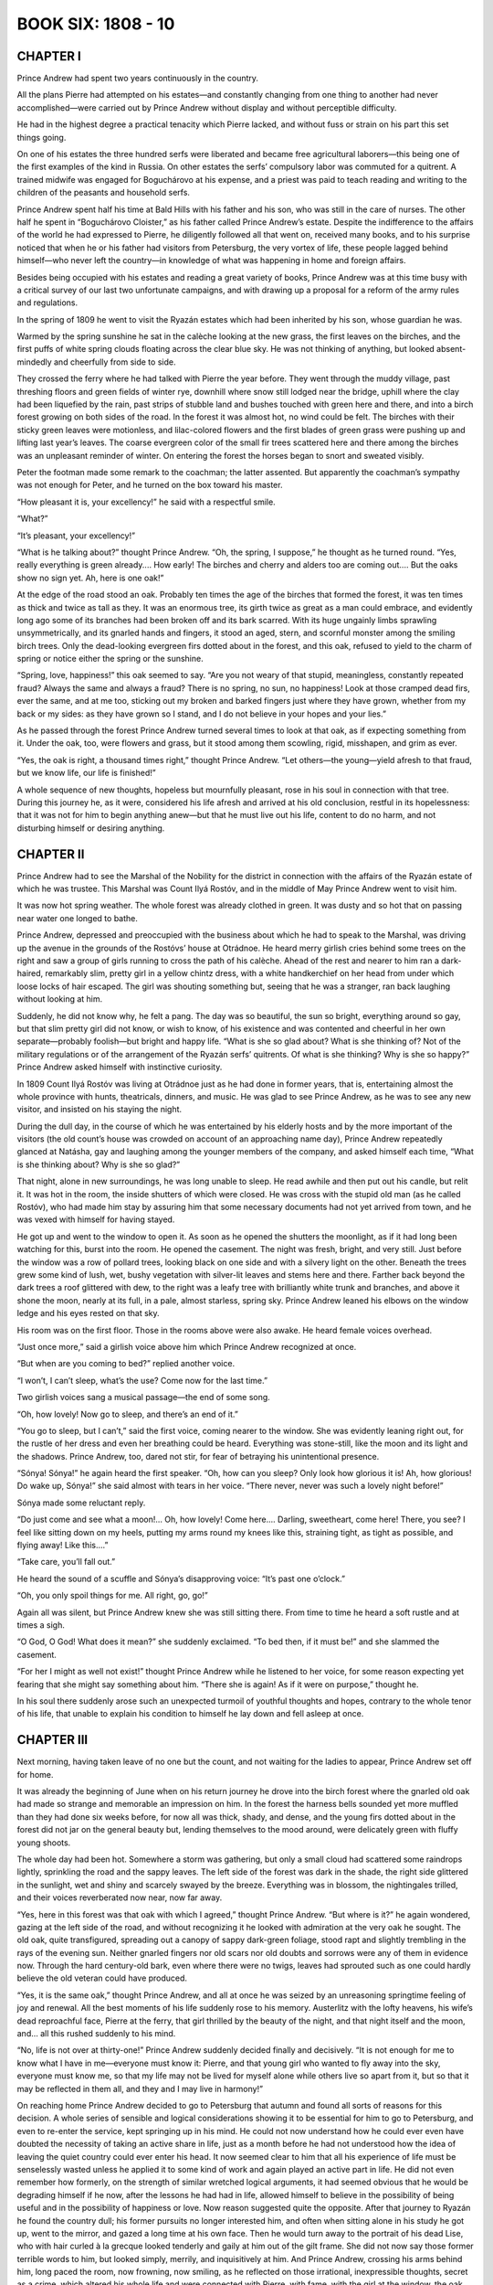 .. _ref-2600-b6:

BOOK SIX: 1808 - 10
^^^^^^^^^^^^^^^^^^^


.. _ref-2600-b6-ch1:

CHAPTER I
---------

Prince Andrew had spent two years continuously in the country.

All the plans Pierre had attempted on his estates—and constantly
changing from one thing to another had never accomplished—were carried
out by Prince Andrew without display and without perceptible difficulty.

He had in the highest degree a practical tenacity which Pierre lacked,
and without fuss or strain on his part this set things going.

On one of his estates the three hundred serfs were liberated and became
free agricultural laborers—this being one of the first examples of
the kind in Russia. On other estates the serfs’ compulsory labor was
commuted for a quitrent. A trained midwife was engaged for Boguchárovo
at his expense, and a priest was paid to teach reading and writing to
the children of the peasants and household serfs.

Prince Andrew spent half his time at Bald Hills with his father and his
son, who was still in the care of nurses. The other half he spent in
“Boguchárovo Cloister,” as his father called Prince Andrew’s
estate. Despite the indifference to the affairs of the world he had
expressed to Pierre, he diligently followed all that went on, received
many books, and to his surprise noticed that when he or his father had
visitors from Petersburg, the very vortex of life, these people lagged
behind himself—who never left the country—in knowledge of what was
happening in home and foreign affairs.

Besides being occupied with his estates and reading a great variety of
books, Prince Andrew was at this time busy with a critical survey of
our last two unfortunate campaigns, and with drawing up a proposal for a
reform of the army rules and regulations.

In the spring of 1809 he went to visit the Ryazán estates which had
been inherited by his son, whose guardian he was.

Warmed by the spring sunshine he sat in the calèche looking at the new
grass, the first leaves on the birches, and the first puffs of white
spring clouds floating across the clear blue sky. He was not thinking of
anything, but looked absent-mindedly and cheerfully from side to side.

They crossed the ferry where he had talked with Pierre the year before.
They went through the muddy village, past threshing floors and green
fields of winter rye, downhill where snow still lodged near the bridge,
uphill where the clay had been liquefied by the rain, past strips of
stubble land and bushes touched with green here and there, and into a
birch forest growing on both sides of the road. In the forest it was
almost hot, no wind could be felt. The birches with their sticky green
leaves were motionless, and lilac-colored flowers and the first blades
of green grass were pushing up and lifting last year’s leaves. The
coarse evergreen color of the small fir trees scattered here and there
among the birches was an unpleasant reminder of winter. On entering the
forest the horses began to snort and sweated visibly.

Peter the footman made some remark to the coachman; the latter assented.
But apparently the coachman’s sympathy was not enough for Peter, and
he turned on the box toward his master.

“How pleasant it is, your excellency!” he said with a respectful
smile.

“What?”

“It’s pleasant, your excellency!”

“What is he talking about?” thought Prince Andrew. “Oh, the
spring, I suppose,” he thought as he turned round. “Yes, really
everything is green already.... How early! The birches and cherry and
alders too are coming out.... But the oaks show no sign yet. Ah, here is
one oak!”

At the edge of the road stood an oak. Probably ten times the age of the
birches that formed the forest, it was ten times as thick and twice as
tall as they. It was an enormous tree, its girth twice as great as a
man could embrace, and evidently long ago some of its branches had been
broken off and its bark scarred. With its huge ungainly limbs sprawling
unsymmetrically, and its gnarled hands and fingers, it stood an aged,
stern, and scornful monster among the smiling birch trees. Only the
dead-looking evergreen firs dotted about in the forest, and this oak,
refused to yield to the charm of spring or notice either the spring or
the sunshine.

“Spring, love, happiness!” this oak seemed to say. “Are you not
weary of that stupid, meaningless, constantly repeated fraud? Always the
same and always a fraud? There is no spring, no sun, no happiness! Look
at those cramped dead firs, ever the same, and at me too, sticking out
my broken and barked fingers just where they have grown, whether from my
back or my sides: as they have grown so I stand, and I do not believe in
your hopes and your lies.”

As he passed through the forest Prince Andrew turned several times to
look at that oak, as if expecting something from it. Under the oak,
too, were flowers and grass, but it stood among them scowling, rigid,
misshapen, and grim as ever.

“Yes, the oak is right, a thousand times right,” thought Prince
Andrew. “Let others—the young—yield afresh to that fraud, but we
know life, our life is finished!”

A whole sequence of new thoughts, hopeless but mournfully pleasant, rose
in his soul in connection with that tree. During this journey he, as
it were, considered his life afresh and arrived at his old conclusion,
restful in its hopelessness: that it was not for him to begin anything
anew—but that he must live out his life, content to do no harm, and
not disturbing himself or desiring anything.



.. _ref-2600-b6-ch2:

CHAPTER II
----------

Prince Andrew had to see the Marshal of the Nobility for the district
in connection with the affairs of the Ryazán estate of which he was
trustee. This Marshal was Count Ilyá Rostóv, and in the middle of May
Prince Andrew went to visit him.

It was now hot spring weather. The whole forest was already clothed in
green. It was dusty and so hot that on passing near water one longed to
bathe.

Prince Andrew, depressed and preoccupied with the business about which
he had to speak to the Marshal, was driving up the avenue in the grounds
of the Rostóvs’ house at Otrádnoe. He heard merry girlish cries
behind some trees on the right and saw a group of girls running to cross
the path of his calèche. Ahead of the rest and nearer to him ran a
dark-haired, remarkably slim, pretty girl in a yellow chintz dress, with
a white handkerchief on her head from under which loose locks of hair
escaped. The girl was shouting something but, seeing that he was a
stranger, ran back laughing without looking at him.

Suddenly, he did not know why, he felt a pang. The day was so beautiful,
the sun so bright, everything around so gay, but that slim pretty girl
did not know, or wish to know, of his existence and was contented and
cheerful in her own separate—probably foolish—but bright and happy
life. “What is she so glad about? What is she thinking of? Not of
the military regulations or of the arrangement of the Ryazán serfs’
quitrents. Of what is she thinking? Why is she so happy?” Prince
Andrew asked himself with instinctive curiosity.

In 1809 Count Ilyá Rostóv was living at Otrádnoe just as he had done
in former years, that is, entertaining almost the whole province with
hunts, theatricals, dinners, and music. He was glad to see Prince
Andrew, as he was to see any new visitor, and insisted on his staying
the night.

During the dull day, in the course of which he was entertained by
his elderly hosts and by the more important of the visitors (the old
count’s house was crowded on account of an approaching name day),
Prince Andrew repeatedly glanced at Natásha, gay and laughing among the
younger members of the company, and asked himself each time, “What is
she thinking about? Why is she so glad?”

That night, alone in new surroundings, he was long unable to sleep. He
read awhile and then put out his candle, but relit it. It was hot in the
room, the inside shutters of which were closed. He was cross with the
stupid old man (as he called Rostóv), who had made him stay by assuring
him that some necessary documents had not yet arrived from town, and he
was vexed with himself for having stayed.

He got up and went to the window to open it. As soon as he opened the
shutters the moonlight, as if it had long been watching for this, burst
into the room. He opened the casement. The night was fresh, bright, and
very still. Just before the window was a row of pollard trees, looking
black on one side and with a silvery light on the other. Beneath the
trees grew some kind of lush, wet, bushy vegetation with silver-lit
leaves and stems here and there. Farther back beyond the dark trees a
roof glittered with dew, to the right was a leafy tree with brilliantly
white trunk and branches, and above it shone the moon, nearly at its
full, in a pale, almost starless, spring sky. Prince Andrew leaned his
elbows on the window ledge and his eyes rested on that sky.

His room was on the first floor. Those in the rooms above were also
awake. He heard female voices overhead.

“Just once more,” said a girlish voice above him which Prince Andrew
recognized at once.

“But when are you coming to bed?” replied another voice.

“I won’t, I can’t sleep, what’s the use? Come now for the last
time.”

Two girlish voices sang a musical passage—the end of some song.

“Oh, how lovely! Now go to sleep, and there’s an end of it.”

“You go to sleep, but I can’t,” said the first voice, coming
nearer to the window. She was evidently leaning right out, for the
rustle of her dress and even her breathing could be heard. Everything
was stone-still, like the moon and its light and the shadows. Prince
Andrew, too, dared not stir, for fear of betraying his unintentional
presence.

“Sónya! Sónya!” he again heard the first speaker. “Oh, how can
you sleep? Only look how glorious it is! Ah, how glorious! Do wake up,
Sónya!” she said almost with tears in her voice. “There never,
never was such a lovely night before!”

Sónya made some reluctant reply.

“Do just come and see what a moon!... Oh, how lovely! Come here....
Darling, sweetheart, come here! There, you see? I feel like sitting down
on my heels, putting my arms round my knees like this, straining tight,
as tight as possible, and flying away! Like this....”

“Take care, you’ll fall out.”

He heard the sound of a scuffle and Sónya’s disapproving voice:
“It’s past one o’clock.”

“Oh, you only spoil things for me. All right, go, go!”

Again all was silent, but Prince Andrew knew she was still sitting
there. From time to time he heard a soft rustle and at times a sigh.

“O God, O God! What does it mean?” she suddenly exclaimed. “To bed
then, if it must be!” and she slammed the casement.

“For her I might as well not exist!” thought Prince Andrew while he
listened to her voice, for some reason expecting yet fearing that she
might say something about him. “There she is again! As if it were on
purpose,” thought he.

In his soul there suddenly arose such an unexpected turmoil of youthful
thoughts and hopes, contrary to the whole tenor of his life, that unable
to explain his condition to himself he lay down and fell asleep at once.



.. _ref-2600-b6-ch3:

CHAPTER III
-----------

Next morning, having taken leave of no one but the count, and not
waiting for the ladies to appear, Prince Andrew set off for home.

It was already the beginning of June when on his return journey he drove
into the birch forest where the gnarled old oak had made so strange and
memorable an impression on him. In the forest the harness bells sounded
yet more muffled than they had done six weeks before, for now all was
thick, shady, and dense, and the young firs dotted about in the forest
did not jar on the general beauty but, lending themselves to the mood
around, were delicately green with fluffy young shoots.

The whole day had been hot. Somewhere a storm was gathering, but only
a small cloud had scattered some raindrops lightly, sprinkling the road
and the sappy leaves. The left side of the forest was dark in the shade,
the right side glittered in the sunlight, wet and shiny and scarcely
swayed by the breeze. Everything was in blossom, the nightingales
trilled, and their voices reverberated now near, now far away.

“Yes, here in this forest was that oak with which I agreed,” thought
Prince Andrew. “But where is it?” he again wondered, gazing at
the left side of the road, and without recognizing it he looked with
admiration at the very oak he sought. The old oak, quite transfigured,
spreading out a canopy of sappy dark-green foliage, stood rapt and
slightly trembling in the rays of the evening sun. Neither gnarled
fingers nor old scars nor old doubts and sorrows were any of them in
evidence now. Through the hard century-old bark, even where there were
no twigs, leaves had sprouted such as one could hardly believe the old
veteran could have produced.

“Yes, it is the same oak,” thought Prince Andrew, and all at once he
was seized by an unreasoning springtime feeling of joy and renewal. All
the best moments of his life suddenly rose to his memory. Austerlitz
with the lofty heavens, his wife’s dead reproachful face, Pierre at
the ferry, that girl thrilled by the beauty of the night, and that night
itself and the moon, and... all this rushed suddenly to his mind.

“No, life is not over at thirty-one!” Prince Andrew suddenly decided
finally and decisively. “It is not enough for me to know what I have
in me—everyone must know it: Pierre, and that young girl who wanted to
fly away into the sky, everyone must know me, so that my life may not be
lived for myself alone while others live so apart from it, but so that
it may be reflected in them all, and they and I may live in harmony!”


On reaching home Prince Andrew decided to go to Petersburg that autumn
and found all sorts of reasons for this decision. A whole series of
sensible and logical considerations showing it to be essential for him
to go to Petersburg, and even to re-enter the service, kept springing
up in his mind. He could not now understand how he could ever even have
doubted the necessity of taking an active share in life, just as a month
before he had not understood how the idea of leaving the quiet country
could ever enter his head. It now seemed clear to him that all his
experience of life must be senselessly wasted unless he applied it to
some kind of work and again played an active part in life. He did not
even remember how formerly, on the strength of similar wretched logical
arguments, it had seemed obvious that he would be degrading himself if
he now, after the lessons he had had in life, allowed himself to believe
in the possibility of being useful and in the possibility of happiness
or love. Now reason suggested quite the opposite. After that journey
to Ryazán he found the country dull; his former pursuits no longer
interested him, and often when sitting alone in his study he got up,
went to the mirror, and gazed a long time at his own face. Then he would
turn away to the portrait of his dead Lise, who with hair curled à la
grecque looked tenderly and gaily at him out of the gilt frame. She
did not now say those former terrible words to him, but looked simply,
merrily, and inquisitively at him. And Prince Andrew, crossing his
arms behind him, long paced the room, now frowning, now smiling, as
he reflected on those irrational, inexpressible thoughts, secret as a
crime, which altered his whole life and were connected with Pierre, with
fame, with the girl at the window, the oak, and woman’s beauty
and love. And if anyone came into his room at such moments he was
particularly cold, stern, and above all unpleasantly logical.

“My dear,” Princess Mary entering at such a moment would say,
“little Nicholas can’t go out today, it’s very cold.”

“If it were hot,” Prince Andrew would reply at such times very dryly
to his sister, “he could go out in his smock, but as it is cold he
must wear warm clothes, which were designed for that purpose. That is
what follows from the fact that it is cold; and not that a child who
needs fresh air should remain at home,” he would add with extreme
logic, as if punishing someone for those secret illogical emotions that
stirred within him.

At such moments Princess Mary would think how intellectual work dries
men up.



.. _ref-2600-b6-ch4:

CHAPTER IV
----------

Prince Andrew arrived in Petersburg in August, 1809. It was the time
when the youthful Speránski was at the zenith of his fame and his
reforms were being pushed forward with the greatest energy. That same
August the Emperor was thrown from his calèche, injured his leg, and
remained three weeks at Peterhof, receiving Speránski every day and no
one else. At that time the two famous decrees were being prepared
that so agitated society—abolishing court ranks and introducing
examinations to qualify for the grades of Collegiate Assessor and
State Councilor—and not merely these but a whole state constitution,
intended to change the existing order of government in Russia: legal,
administrative, and financial, from the Council of State down to the
district tribunals. Now those vague liberal dreams with which the
Emperor Alexander had ascended the throne, and which he had tried to put
into effect with the aid of his associates, Czartorýski, Novosíltsev,
Kochubéy, and Strógonov—whom he himself in jest had called his
Comité de salut public—were taking shape and being realized.

Now all these men were replaced by Speránski on the civil side, and
Arakchéev on the military. Soon after his arrival Prince Andrew, as a
gentleman of the chamber, presented himself at court and at a levee. The
Emperor, though he met him twice, did not favor him with a single word.
It had always seemed to Prince Andrew before that he was antipathetic
to the Emperor and that the latter disliked his face and personality
generally, and in the cold, repellent glance the Emperor gave him, he
now found further confirmation of this surmise. The courtiers explained
the Emperor’s neglect of him by His Majesty’s displeasure at
Bolkónski’s not having served since 1805.

“I know myself that one cannot help one’s sympathies and
antipathies,” thought Prince Andrew, “so it will not do to present
my proposal for the reform of the army regulations to the Emperor
personally, but the project will speak for itself.”

He mentioned what he had written to an old field marshal, a friend
of his father’s. The field marshal made an appointment to see him,
received him graciously, and promised to inform the Emperor. A few
days later Prince Andrew received notice that he was to go to see the
Minister of War, Count Arakchéev.


On the appointed day Prince Andrew entered Count Arakchéev’s waiting
room at nine in the morning.

He did not know Arakchéev personally, had never seen him, and all he
had heard of him inspired him with but little respect for the man.

“He is Minister of War, a man trusted by the Emperor, and I need not
concern myself about his personal qualities: he has been commissioned to
consider my project, so he alone can get it adopted,” thought Prince
Andrew as he waited among a number of important and unimportant people
in Count Arakchéev’s waiting room.

During his service, chiefly as an adjutant, Prince Andrew had seen the
anterooms of many important men, and the different types of such rooms
were well known to him. Count Arakchéev’s anteroom had quite a
special character. The faces of the unimportant people awaiting their
turn for an audience showed embarrassment and servility; the faces of
those of higher rank expressed a common feeling of awkwardness, covered
by a mask of unconcern and ridicule of themselves, their situation, and
the person for whom they were waiting. Some walked thoughtfully up and
down, others whispered and laughed. Prince Andrew heard the nickname
“Síla Andréevich” and the words, “Uncle will give it to us
hot,” in reference to Count Arakchéev. One general (an important
personage), evidently feeling offended at having to wait so long, sat
crossing and uncrossing his legs and smiling contemptuously to himself.

But the moment the door opened one feeling alone appeared on all
faces—that of fear. Prince Andrew for the second time asked the
adjutant on duty to take in his name, but received an ironical look and
was told that his turn would come in due course. After some others had
been shown in and out of the minister’s room by the adjutant on duty,
an officer who struck Prince Andrew by his humiliated and frightened air
was admitted at that terrible door. This officer’s audience lasted a
long time. Then suddenly the grating sound of a harsh voice was heard
from the other side of the door, and the officer—with pale face and
trembling lips—came out and passed through the waiting room, clutching
his head.

After this Prince Andrew was conducted to the door and the officer on
duty said in a whisper, “To the right, at the window.”

Prince Andrew entered a plain tidy room and saw at the table a man of
forty with a long waist, a long closely cropped head, deep wrinkles,
scowling brows above dull greenish-hazel eyes and an overhanging red
nose. Arakchéev turned his head toward him without looking at him.

“What is your petition?” asked Arakchéev.

“I am not petitioning, your excellency,” returned Prince Andrew
quietly.

Arakchéev’s eyes turned toward him.

“Sit down,” said he. “Prince Bolkónski?”

“I am not petitioning about anything. His Majesty the Emperor has
deigned to send your excellency a project submitted by me...”

“You see, my dear sir, I have read your project,” interrupted
Arakchéev, uttering only the first words amiably and then—again
without looking at Prince Andrew—relapsing gradually into a tone of
grumbling contempt. “You are proposing new military laws? There are
many laws but no one to carry out the old ones. Nowadays everybody
designs laws, it is easier writing than doing.”

“I came at His Majesty the Emperor’s wish to learn from your
excellency how you propose to deal with the memorandum I have
presented,” said Prince Andrew politely.

“I have endorsed a resolution on your memorandum and sent it to the
committee. I do not approve of it,” said Arakchéev, rising and taking
a paper from his writing table. “Here!” and he handed it to Prince
Andrew.

Across the paper was scrawled in pencil, without capital letters,
misspelled, and without punctuation: “Unsoundly constructed because
resembles an imitation of the French military code and from the Articles
of War needlessly deviating.”

“To what committee has the memorandum been referred?” inquired
Prince Andrew.

“To the Committee on Army Regulations, and I have recommended that
your honor should be appointed a member, but without a salary.”

Prince Andrew smiled.

“I don’t want one.”

“A member without salary,” repeated Arakchéev. “I have the
honor... Eh! Call the next one! Who else is there?” he shouted, bowing
to Prince Andrew.



.. _ref-2600-b6-ch5:

CHAPTER V
---------

While waiting for the announcement of his appointment to the committee
Prince Andrew looked up his former acquaintances, particularly those he
knew to be in power and whose aid he might need. In Petersburg he now
experienced the same feeling he had had on the eve of a battle, when
troubled by anxious curiosity and irresistibly attracted to the ruling
circles where the future, on which the fate of millions depended, was
being shaped. From the irritation of the older men, the curiosity of the
uninitiated, the reserve of the initiated, the hurry and preoccupation
of everyone, and the innumerable committees and commissions of whose
existence he learned every day, he felt that now, in 1809, here in
Petersburg a vast civil conflict was in preparation, the commander in
chief of which was a mysterious person he did not know, but who was
supposed to be a man of genius—Speránski. And this movement of
reconstruction of which Prince Andrew had a vague idea, and Speránski
its chief promoter, began to interest him so keenly that the question
of the army regulations quickly receded to a secondary place in his
consciousness.

Prince Andrew was most favorably placed to secure good reception in the
highest and most diverse Petersburg circles of the day. The reforming
party cordially welcomed and courted him, in the first place because
he was reputed to be clever and very well read, and secondly because by
liberating his serfs he had obtained the reputation of being a liberal.
The party of the old and dissatisfied, who censured the innovations,
turned to him expecting his sympathy in their disapproval of the
reforms, simply because he was the son of his father. The feminine
society world welcomed him gladly, because he was rich, distinguished, a
good match, and almost a newcomer, with a halo of romance on account
of his supposed death and the tragic loss of his wife. Besides this
the general opinion of all who had known him previously was that he had
greatly improved during these last five years, having softened and grown
more manly, lost his former affectation, pride, and contemptuous irony,
and acquired the serenity that comes with years. People talked about
him, were interested in him, and wanted to meet him.

The day after his interview with Count Arakchéev, Prince Andrew spent
the evening at Count Kochubéy’s. He told the count of his interview
with Síla Andréevich (Kochubéy spoke of Arakchéev by that nickname
with the same vague irony Prince Andrew had noticed in the Minister of
War’s anteroom).

“Mon cher, even in this case you can’t do without Michael
Mikháylovich Speránski. He manages everything. I’ll speak to him. He
has promised to come this evening.”

“What has Speránski to do with the army regulations?” asked Prince
Andrew.

Kochubéy shook his head smilingly, as if surprised at Bolkónski’s
simplicity.

“We were talking to him about you a few days ago,” Kochubéy
continued, “and about your freed plowmen.”

“Oh, is it you, Prince, who have freed your serfs?” said an old man
of Catherine’s day, turning contemptuously toward Bolkónski.

“It was a small estate that brought in no profit,” replied Prince
Andrew, trying to extenuate his action so as not to irritate the old man
uselessly.

“Afraid of being late...” said the old man, looking at Kochubéy.

“There’s one thing I don’t understand,” he continued. “Who
will plow the land if they are set free? It is easy to write laws, but
difficult to rule.... Just the same as now—I ask you, Count—who will
be heads of the departments when everybody has to pass examinations?”

“Those who pass the examinations, I suppose,” replied Kochubéy,
crossing his legs and glancing round.

“Well, I have Pryánichnikov serving under me, a splendid man, a
priceless man, but he’s sixty. Is he to go up for examination?”

“Yes, that’s a difficulty, as education is not at all general,
but...”

Count Kochubéy did not finish. He rose, took Prince Andrew by the arm,
and went to meet a tall, bald, fair man of about forty with a large open
forehead and a long face of unusual and peculiar whiteness, who was
just entering. The newcomer wore a blue swallow-tail coat with a
cross suspended from his neck and a star on his left breast. It was
Speránski. Prince Andrew recognized him at once, and felt a throb
within him, as happens at critical moments of life. Whether it was from
respect, envy, or anticipation, he did not know. Speránski’s whole
figure was of a peculiar type that made him easily recognizable. In
the society in which Prince Andrew lived he had never seen anyone who
together with awkward and clumsy gestures possessed such calmness and
self-assurance; he had never seen so resolute yet gentle an expression
as that in those half-closed, rather humid eyes, or so firm a smile that
expressed nothing; nor had he heard such a refined, smooth, soft
voice; above all he had never seen such delicate whiteness of face or
hands—hands which were broad, but very plump, soft, and white. Such
whiteness and softness Prince Andrew had only seen on the faces of
soldiers who had been long in hospital. This was Speránski, Secretary
of State, reporter to the Emperor and his companion at Erfurt, where he
had more than once met and talked with Napoleon.

Speránski did not shift his eyes from one face to another as people
involuntarily do on entering a large company and was in no hurry to
speak. He spoke slowly, with assurance that he would be listened to, and
he looked only at the person with whom he was conversing.

Prince Andrew followed Speránski’s every word and movement with
particular attention. As happens to some people, especially to men
who judge those near to them severely, he always on meeting
anyone new—especially anyone whom, like Speránski, he knew by
reputation—expected to discover in him the perfection of human
qualities.

Speránski told Kochubéy he was sorry he had been unable to come sooner
as he had been detained at the palace. He did not say that the Emperor
had kept him, and Prince Andrew noticed this affectation of modesty.
When Kochubéy introduced Prince Andrew, Speránski slowly turned
his eyes to Bolkónski with his customary smile and looked at him in
silence.

“I am very glad to make your acquaintance. I had heard of you, as
everyone has,” he said after a pause.

Kochubéy said a few words about the reception Arakchéev had given
Bolkónski. Speránski smiled more markedly.

“The chairman of the Committee on Army Regulations is my good friend
Monsieur Magnítski,” he said, fully articulating every word and
syllable, “and if you like I can put you in touch with him.” He
paused at the full stop. “I hope you will find him sympathetic and
ready to co-operate in promoting all that is reasonable.”

A circle soon formed round Speránski, and the old man who had talked
about his subordinate Pryánichnikov addressed a question to him.

Prince Andrew without joining in the conversation watched every movement
of Speránski’s: this man, not long since an insignificant divinity
student, who now, Bolkónski thought, held in his hands—those plump
white hands—the fate of Russia. Prince Andrew was struck by the
extraordinarily disdainful composure with which Speránski answered
the old man. He appeared to address condescending words to him from
an immeasurable height. When the old man began to speak too loud,
Speránski smiled and said he could not judge of the advantage or
disadvantage of what pleased the sovereign.

Having talked for a little while in the general circle, Speránski rose
and coming up to Prince Andrew took him along to the other end of the
room. It was clear that he thought it necessary to interest himself in
Bolkónski.

“I had no chance to talk with you, Prince, during the animated
conversation in which that venerable gentleman involved me,” he said
with a mildly contemptuous smile, as if intimating by that smile that he
and Prince Andrew understood the insignificance of the people with whom
he had just been talking. This flattered Prince Andrew. “I have known
of you for a long time: first from your action with regard to your
serfs, a first example, of which it is very desirable that there should
be more imitators; and secondly because you are one of those gentlemen
of the chamber who have not considered themselves offended by the new
decree concerning the ranks allotted to courtiers, which is causing so
much gossip and tittle-tattle.”

“No,” said Prince Andrew, “my father did not wish me to take
advantage of the privilege. I began the service from the lower grade.”

“Your father, a man of the last century, evidently stands above our
contemporaries who so condemn this measure which merely re-establishes
natural justice.”

“I think, however, that these condemnations have some ground,”
returned Prince Andrew, trying to resist Speránski’s influence, of
which he began to be conscious. He did not like to agree with him in
everything and felt a wish to contradict. Though he usually spoke easily
and well, he felt a difficulty in expressing himself now while talking
with Speránski. He was too much absorbed in observing the famous
man’s personality.

“Grounds of personal ambition maybe,” Speránski put in quietly.

“And of state interest to some extent,” said Prince Andrew.

“What do you mean?” asked Speránski quietly, lowering his eyes.

“I am an admirer of Montesquieu,” replied Prince Andrew, “and
his idea that le principe des monarchies est l’honneur me paraît
incontestable. Certains droits et privilèges de la noblesse me
paraissent être des moyens de soutenir ce sentiment.” *

     * “The principle of monarchies is honor seems to me
     incontestable. Certain rights and privileges for the
     aristocracy appear to me a means of maintaining that
     sentiment.”


The smile vanished from Speránski’s white face, which was much
improved by the change. Probably Prince Andrew’s thought interested
him.

“Si vous envisagez la question sous ce point de vue,” * he began,
pronouncing French with evident difficulty, and speaking even slower
than in Russian but quite calmly.

    * “If you regard the question from that point of view.”


Speránski went on to say that honor, l’honneur, cannot be upheld by
privileges harmful to the service; that honor, l’honneur, is either a
negative concept of not doing what is blameworthy or it is a source of
emulation in pursuit of commendation and rewards, which recognize it.
His arguments were concise, simple, and clear.

“An institution upholding honor, the source of emulation, is one
similar to the Légion d’honneur of the great Emperor Napoleon, not
harmful but helpful to the success of the service, but not a class or
court privilege.”

“I do not dispute that, but it cannot be denied that court privileges
have attained the same end,” returned Prince Andrew. “Every courtier
considers himself bound to maintain his position worthily.”

“Yet you do not care to avail yourself of the privilege, Prince,”
said Speránski, indicating by a smile that he wished to finish amiably
an argument which was embarrassing for his companion. “If you will
do me the honor of calling on me on Wednesday,” he added, “I will,
after talking with Magnítski, let you know what may interest you, and
shall also have the pleasure of a more detailed chat with you.”

Closing his eyes, he bowed à la française, without taking leave, and
trying to attract as little attention as possible, he left the room.



.. _ref-2600-b6-ch6:


CHAPTER VI
----------

During the first weeks of his stay in Petersburg Prince Andrew felt the
whole trend of thought he had formed during his life of seclusion quite
overshadowed by the trifling cares that engrossed him in that city.

On returning home in the evening he would jot down in his notebook four
or five necessary calls or appointments for certain hours. The mechanism
of life, the arrangement of the day so as to be in time everywhere,
absorbed the greater part of his vital energy. He did nothing, did
not even think or find time to think, but only talked, and talked
successfully, of what he had thought while in the country.

He sometimes noticed with dissatisfaction that he repeated the same
remark on the same day in different circles. But he was so busy for
whole days together that he had no time to notice that he was thinking
of nothing.

As he had done on their first meeting at Kochubéy’s, Speránski
produced a strong impression on Prince Andrew on the Wednesday, when he
received him tête-à-tête at his own house and talked to him long and
confidentially.

To Bolkónski so many people appeared contemptible and insignificant
creatures, and he so longed to find in someone the living ideal of that
perfection toward which he strove, that he readily believed that in
Speránski he had found this ideal of a perfectly rational and virtuous
man. Had Speránski sprung from the same class as himself and possessed
the same breeding and traditions, Bolkónski would soon have discovered
his weak, human, unheroic sides; but as it was, Speránski’s strange
and logical turn of mind inspired him with respect all the more because
he did not quite understand him. Moreover, Speránski, either because he
appreciated the other’s capacity or because he considered it necessary
to win him to his side, showed off his dispassionate calm reasonableness
before Prince Andrew and flattered him with that subtle flattery which
goes hand in hand with self-assurance and consists in a tacit assumption
that one’s companion is the only man besides oneself capable of
understanding the folly of the rest of mankind and the reasonableness
and profundity of one’s own ideas.

During their long conversation on Wednesday evening, Speránski more
than once remarked: “We regard everything that is above the common
level of rooted custom...” or, with a smile: “But we want the wolves
to be fed and the sheep to be safe...” or: “They cannot understand
this...” and all in a way that seemed to say: “We, you and I,
understand what they are and who we are.”

This first long conversation with Speránski only strengthened in Prince
Andrew the feeling he had experienced toward him at their first meeting.
He saw in him a remarkable, clear-thinking man of vast intellect who by
his energy and persistence had attained power, which he was using solely
for the welfare of Russia. In Prince Andrew’s eyes Speránski was the
man he would himself have wished to be—one who explained all the facts
of life reasonably, considered important only what was rational, and
was capable of applying the standard of reason to everything. Everything
seemed so simple and clear in Speránski’s exposition that Prince
Andrew involuntarily agreed with him about everything. If he replied and
argued, it was only because he wished to maintain his independence and
not submit to Speránski’s opinions entirely. Everything was right
and everything was as it should be: only one thing disconcerted Prince
Andrew. This was Speránski’s cold, mirrorlike look, which did not
allow one to penetrate to his soul, and his delicate white hands, which
Prince Andrew involuntarily watched as one does watch the hands of
those who possess power. This mirrorlike gaze and those delicate hands
irritated Prince Andrew, he knew not why. He was unpleasantly
struck, too, by the excessive contempt for others that he observed in
Speránski, and by the diversity of lines of argument he used to
support his opinions. He made use of every kind of mental device, except
analogy, and passed too boldly, it seemed to Prince Andrew, from one
to another. Now he would take up the position of a practical man and
condemn dreamers; now that of a satirist, and laugh ironically at his
opponents; now grow severely logical, or suddenly rise to the realm of
metaphysics. (This last resource was one he very frequently employed.)
He would transfer a question to metaphysical heights, pass on to
definitions of space, time, and thought, and, having deduced the
refutation he needed, would again descend to the level of the original
discussion.

In general the trait of Speránski’s mentality which struck Prince
Andrew most was his absolute and unshakable belief in the power and
authority of reason. It was evident that the thought could never occur
to him which to Prince Andrew seemed so natural, namely, that it is
after all impossible to express all one thinks; and that he had never
felt the doubt, “Is not all I think and believe nonsense?” And
it was just this peculiarity of Speránski’s mind that particularly
attracted Prince Andrew.

During the first period of their acquaintance Bolkónski felt a
passionate admiration for him similar to that which he had once felt for
Bonaparte. The fact that Speránski was the son of a village priest,
and that stupid people might meanly despise him on account of his
humble origin (as in fact many did), caused Prince Andrew to cherish his
sentiment for him the more, and unconsciously to strengthen it.

On that first evening Bolkónski spent with him, having mentioned the
Commission for the Revision of the Code of Laws, Speránski told him
sarcastically that the Commission had existed for a hundred and fifty
years, had cost millions, and had done nothing except that Rosenkampf
had stuck labels on the corresponding paragraphs of the different codes.

“And that is all the state has for the millions it has spent,” said
he. “We want to give the Senate new juridical powers, but we have no
laws. That is why it is a sin for men like you, Prince, not to serve in
these times!”

Prince Andrew said that for that work an education in jurisprudence was
needed which he did not possess.

“But nobody possesses it, so what would you have? It is a vicious
circle from which we must break a way out.”

A week later Prince Andrew was a member of the Committee on Army
Regulations and—what he had not at all expected—was chairman of a
section of the committee for the revision of the laws. At Speránski’s
request he took the first part of the Civil Code that was being drawn up
and, with the aid of the Code Napoléon and the Institutes of Justinian,
he worked at formulating the section on Personal Rights.



.. _ref-2600-b6-ch7:

CHAPTER VII
-----------

Nearly two years before this, in 1808, Pierre on returning to Petersburg
after visiting his estates had involuntarily found himself in a leading
position among the Petersburg Freemasons. He arranged dining and funeral
lodge meetings, enrolled new members, and busied himself uniting various
lodges and acquiring authentic charters. He gave money for the erection
of temples and supplemented as far as he could the collection of alms,
in regard to which the majority of members were stingy and irregular.
He supported almost singlehanded a poorhouse the order had founded in
Petersburg.

His life meanwhile continued as before, with the same infatuations and
dissipations. He liked to dine and drink well, and though he considered
it immoral and humiliating could not resist the temptations of the
bachelor circles in which he moved.

Amid the turmoil of his activities and distractions, however, Pierre at
the end of a year began to feel that the more firmly he tried to rest
upon it, the more Masonic ground on which he stood gave way under him.
At the same time he felt that the deeper the ground sank under him the
closer bound he involuntarily became to the order. When he had joined
the Freemasons he had experienced the feeling of one who confidently
steps onto the smooth surface of a bog. When he put his foot down it
sank in. To make quite sure of the firmness of the ground, he put
his other foot down and sank deeper still, became stuck in it, and
involuntarily waded knee-deep in the bog.

Joseph Alexéevich was not in Petersburg—he had of late stood aside
from the affairs of the Petersburg lodges, and lived almost entirely in
Moscow. All the members of the lodges were men Pierre knew in ordinary
life, and it was difficult for him to regard them merely as Brothers in
Freemasonry and not as Prince B. or Iván Vasílevich D., whom he knew
in society mostly as weak and insignificant men. Under the Masonic
aprons and insignia he saw the uniforms and decorations at which they
aimed in ordinary life. Often after collecting alms, and reckoning up
twenty to thirty rubles received for the most part in promises from a
dozen members, of whom half were as well able to pay as himself, Pierre
remembered the Masonic vow in which each Brother promised to devote
all his belongings to his neighbor, and doubts on which he tried not to
dwell arose in his soul.

He divided the Brothers he knew into four categories. In the first he
put those who did not take an active part in the affairs of the lodges
or in human affairs, but were exclusively occupied with the mystical
science of the order: with questions of the threefold designation of
God, the three primordial elements—sulphur, mercury, and salt—or
the meaning of the square and all the various figures of the temple of
Solomon. Pierre respected this class of Brothers to which the elder ones
chiefly belonged, including, Pierre thought, Joseph Alexéevich himself,
but he did not share their interests. His heart was not in the mystical
aspect of Freemasonry.

In the second category Pierre reckoned himself and others like him,
seeking and vacillating, who had not yet found in Freemasonry a straight
and comprehensible path, but hoped to do so.

In the third category he included those Brothers (the majority) who saw
nothing in Freemasonry but the external forms and ceremonies, and prized
the strict performance of these forms without troubling about their
purport or significance. Such were Willarski and even the Grand Master
of the principal lodge.

Finally, to the fourth category also a great many Brothers belonged,
particularly those who had lately joined. These according to Pierre’s
observations were men who had no belief in anything, nor desire for
anything, but joined the Freemasons merely to associate with the wealthy
young Brothers who were influential through their connections or rank,
and of whom there were very many in the lodge.

Pierre began to feel dissatisfied with what he was doing. Freemasonry,
at any rate as he saw it here, sometimes seemed to him based merely
on externals. He did not think of doubting Freemasonry itself, but
suspected that Russian Masonry had taken a wrong path and deviated
from its original principles. And so toward the end of the year he went
abroad to be initiated into the higher secrets of the order.

In the summer of 1809 Pierre returned to Petersburg. Our Freemasons knew
from correspondence with those abroad that Bezúkhov had obtained the
confidence of many highly placed persons, had been initiated into many
mysteries, had been raised to a higher grade, and was bringing back with
him much that might conduce to the advantage of the Masonic cause
in Russia. The Petersburg Freemasons all came to see him, tried to
ingratiate themselves with him, and it seemed to them all that he was
preparing something for them and concealing it.

A solemn meeting of the lodge of the second degree was convened, at
which Pierre promised to communicate to the Petersburg Brothers what
he had to deliver to them from the highest leaders of their order. The
meeting was a full one. After the usual ceremonies Pierre rose and began
his address.

“Dear Brothers,” he began, blushing and stammering, with a written
speech in his hand, “it is not sufficient to observe our mysteries in
the seclusion of our lodge—we must act—act! We are drowsing, but we
must act.” Pierre raised his notebook and began to read.

“For the dissemination of pure truth and to secure the triumph of
virtue,” he read, “we must cleanse men from prejudice, diffuse
principles in harmony with the spirit of the times, undertake the
education of the young, unite ourselves in indissoluble bonds with the
wisest men, boldly yet prudently overcome superstitions, infidelity, and
folly, and form of those devoted to us a body linked together by unity
of purpose and possessed of authority and power.

“To attain this end we must secure a preponderance of virtue over vice
and must endeavor to secure that the honest man may, even in this world,
receive a lasting reward for his virtue. But in these great endeavors we
are gravely hampered by the political institutions of today. What is
to be done in these circumstances? To favor revolutions, overthrow
everything, repel force by force?... No! We are very far from that.
Every violent reform deserves censure, for it quite fails to remedy
evil while men remain what they are, and also because wisdom needs no
violence.

“The whole plan of our order should be based on the idea of
preparing men of firmness and virtue bound together by unity of
conviction—aiming at the punishment of vice and folly, and patronizing
talent and virtue: raising worthy men from the dust and attaching
them to our Brotherhood. Only then will our order have the power
unobtrusively to bind the hands of the protectors of disorder and to
control them without their being aware of it. In a word, we must found a
form of government holding universal sway, which should be diffused over
the whole world without destroying the bonds of citizenship, and beside
which all other governments can continue in their customary course and
do everything except what impedes the great aim of our order, which
is to obtain for virtue the victory over vice. This aim was that of
Christianity itself. It taught men to be wise and good and for their
own benefit to follow the example and instruction of the best and wisest
men.

“At that time, when everything was plunged in darkness, preaching
alone was of course sufficient. The novelty of Truth endowed her with
special strength, but now we need much more powerful methods. It is
now necessary that man, governed by his senses, should find in virtue
a charm palpable to those senses. It is impossible to eradicate the
passions; but we must strive to direct them to a noble aim, and it is
therefore necessary that everyone should be able to satisfy his passions
within the limits of virtue. Our order should provide means to that end.

“As soon as we have a certain number of worthy men in every state,
each of them again training two others and all being closely united,
everything will be possible for our order, which has already in secret
accomplished much for the welfare of mankind.”

This speech not only made a strong impression, but created excitement in
the lodge. The majority of the Brothers, seeing in it dangerous designs
of Illuminism, * met it with a coldness that surprised Pierre. The Grand
Master began answering him, and Pierre began developing his views with
more and more warmth. It was long since there had been so stormy a
meeting. Parties were formed, some accusing Pierre of Illuminism, others
supporting him. At that meeting he was struck for the first time by
the endless variety of men’s minds, which prevents a truth from ever
presenting itself identically to two persons. Even those members
who seemed to be on his side understood him in their own way with
limitations and alterations he could not agree to, as what he always
wanted most was to convey his thought to others just as he himself
understood it.

     * The Illuminati sought to substitute republican for
     monarchical institutions.

At the end of the meeting the Grand Master with irony and ill-will
reproved Bezúkhov for his vehemence and said it was not love of virtue
alone, but also a love of strife that had moved him in the dispute.
Pierre did not answer him and asked briefly whether his proposal would
be accepted. He was told that it would not, and without waiting for the
usual formalities he left the lodge and went home.



.. _ref-2600-b6-ch8:

CHAPTER VIII
------------

Again Pierre was overtaken by the depression he so dreaded. For three
days after the delivery of his speech at the lodge he lay on a sofa at
home receiving no one and going nowhere.

It was just then that he received a letter from his wife, who implored
him to see her, telling him how grieved she was about him and how she
wished to devote her whole life to him.

At the end of the letter she informed him that in a few days she would
return to Petersburg from abroad.

Following this letter one of the Masonic Brothers whom Pierre respected
less than the others forced his way in to see him and, turning the
conversation upon Pierre’s matrimonial affairs, by way of fraternal
advice expressed the opinion that his severity to his wife was wrong
and that he was neglecting one of the first rules of Freemasonry by not
forgiving the penitent.

At the same time his mother-in-law, Prince Vasíli’s wife, sent to
him imploring him to come if only for a few minutes to discuss a most
important matter. Pierre saw that there was a conspiracy against him and
that they wanted to reunite him with his wife, and in the mood he then
was, this was not even unpleasant to him. Nothing mattered to him.
Nothing in life seemed to him of much importance, and under the
influence of the depression that possessed him he valued neither his
liberty nor his resolution to punish his wife.

“No one is right and no one is to blame; so she too is not to
blame,” he thought.

If he did not at once give his consent to a reunion with his wife, it
was only because in his state of depression he did not feel able to take
any step. Had his wife come to him, he would not have turned her away.
Compared to what preoccupied him, was it not a matter of indifference
whether he lived with his wife or not?

Without replying either to his wife or his mother-in-law, Pierre late
one night prepared for a journey and started for Moscow to see Joseph
Alexéevich. This is what he noted in his diary:

Moscow, 17th November

I have just returned from my benefactor, and hasten to write down what I
have experienced. Joseph Alexéevich is living poorly and has for three
years been suffering from a painful disease of the bladder. No one has
ever heard him utter a groan or a word of complaint. From morning till
late at night, except when he eats his very plain food, he is working
at science. He received me graciously and made me sit down on the bed
on which he lay. I made the sign of the Knights of the East and of
Jerusalem, and he responded in the same manner, asking me with a mild
smile what I had learned and gained in the Prussian and Scottish lodges.
I told him everything as best I could, and told him what I had proposed
to our Petersburg lodge, of the bad reception I had encountered, and of
my rupture with the Brothers. Joseph Alexéevich, having remained silent
and thoughtful for a good while, told me his view of the matter, which
at once lit up for me my whole past and the future path I should follow.
He surprised me by asking whether I remembered the threefold aim of
the order: (1) The preservation and study of the mystery. (2) The
purification and reformation of oneself for its reception, and (3) The
improvement of the human race by striving for such purification. Which
is the principal aim of these three? Certainly self-reformation and
self-purification. Only to this aim can we always strive independently
of circumstances. But at the same time just this aim demands the
greatest efforts of us; and so, led astray by pride, losing sight of
this aim, we occupy ourselves either with the mystery which in our
impurity we are unworthy to receive, or seek the reformation of
the human race while ourselves setting an example of baseness and
profligacy. Illuminism is not a pure doctrine, just because it is
attracted by social activity and puffed up by pride. On this ground
Joseph Alexéevich condemned my speech and my whole activity, and in the
depth of my soul I agreed with him. Talking of my family affairs he said
to me, “the chief duty of a true Mason, as I have told you, lies in
perfecting himself. We often think that by removing all the difficulties
of our life we shall more quickly reach our aim, but on the contrary,
my dear sir, it is only in the midst of worldly cares that we can attain
our three chief aims: (1) Self-knowledge—for man can only know himself
by comparison, (2) Self-perfecting, which can only be attained by
conflict, and (3) The attainment of the chief virtue—love of death.
Only the vicissitudes of life can show us its vanity and develop our
innate love of death or of rebirth to a new life.” These words are all
the more remarkable because, in spite of his great physical sufferings,
Joseph Alexéevich is never weary of life though he loves death, for
which—in spite of the purity and loftiness of his inner man—he does
not yet feel himself sufficiently prepared. My benefactor then explained
to me fully the meaning of the Great Square of creation and pointed out
to me that the numbers three and seven are the basis of everything. He
advised me not to avoid intercourse with the Petersburg Brothers, but
to take up only second-grade posts in the lodge, to try, while
diverting the Brothers from pride, to turn them toward the true path
self-knowledge and self-perfecting. Besides this he advised me for
myself personally above all to keep a watch over myself, and to that end
he gave me a notebook, the one I am now writing in and in which I will
in future note down all my actions.

Petersburg, 23rd November

I am again living with my wife. My mother-in-law came to me in tears and
said that Hélène was here and that she implored me to hear her; that
she was innocent and unhappy at my desertion, and much more. I knew
that if I once let myself see her I should not have strength to go on
refusing what she wanted. In my perplexity I did not know whose aid and
advice to seek. Had my benefactor been here he would have told me what
to do. I went to my room and reread Joseph Alexéevich’s letters and
recalled my conversations with him, and deduced from it all that I
ought not to refuse a supplicant, and ought to reach a helping hand to
everyone—especially to one so closely bound to me—and that I must
bear my cross. But if I forgive her for the sake of doing right, then
let union with her have only a spiritual aim. That is what I decided,
and what I wrote to Joseph Alexéevich. I told my wife that I begged her
to forget the past, to forgive me whatever wrong I may have done her,
and that I had nothing to forgive. It gave me joy to tell her this. She
need not know how hard it was for me to see her again. I have settled on
the upper floor of this big house and am experiencing a happy feeling of
regeneration.



.. _ref-2600-b6-ch9:


CHAPTER IX
----------

At that time, as always happens, the highest society that met at court
and at the grand balls was divided into several circles, each with its
own particular tone. The largest of these was the French circle of the
Napoleonic alliance, the circle of Count Rumyántsev and Caulaincourt.
In this group Hélène, as soon as she had settled in Petersburg with
her husband, took a very prominent place. She was visited by the members
of the French embassy and by many belonging to that circle and noted for
their intellect and polished manners.

Hélène had been at Erfurt during the famous meeting of the Emperors
and had brought from there these connections with the Napoleonic
notabilities. At Erfurt her success had been brilliant. Napoleon himself
had noticed her in the theater and said of her: “C’est un superbe
animal.” * Her success as a beautiful and elegant woman did not
surprise Pierre, for she had become even handsomer than before. What did
surprise him was that during these last two years his wife had succeeded
in gaining the reputation “d’ une femme charmante, aussi spirituelle
que belle.” *(2) The distinguished Prince de Ligne wrote her
eight-page letters. Bilíbin saved up his epigrams to produce them
in Countess Bezúkhova’s presence. To be received in the Countess
Bezúkhova’s salon was regarded as a diploma of intellect. Young men
read books before attending Hélène’s evenings, to have something to
say in her salon, and secretaries of the embassy, and even ambassadors,
confided diplomatic secrets to her, so that in a way Hélène was a
power. Pierre, who knew she was very stupid, sometimes attended, with a
strange feeling of perplexity and fear, her evenings and dinner parties,
where politics, poetry, and philosophy were discussed. At these parties
his feelings were like those of a conjuror who always expects his trick
to be found out at any moment. But whether because stupidity was just
what was needed to run such a salon, or because those who were deceived
found pleasure in the deception, at any rate it remained unexposed and
Hélène Bezúkhova’s reputation as a lovely and clever woman became
so firmly established that she could say the emptiest and stupidest
things and everybody would go into raptures over every word of hers
and look for a profound meaning in it of which she herself had no
conception.

     * “That’s a superb animal.”

     * (2) “Of a charming woman, as witty as she is lovely.”


Pierre was just the husband needed for a brilliant society woman. He was
that absent-minded crank, a grand seigneur husband who was in no one’s
way, and far from spoiling the high tone and general impression of the
drawing room, he served, by the contrast he presented to her, as an
advantageous background to his elegant and tactful wife. Pierre during
the last two years, as a result of his continual absorption in abstract
interests and his sincere contempt for all else, had acquired in his
wife’s circle, which did not interest him, that air of unconcern,
indifference, and benevolence toward all, which cannot be acquired
artificially and therefore inspires involuntary respect. He entered
his wife’s drawing room as one enters a theater, was acquainted with
everybody, equally pleased to see everyone, and equally indifferent to
them all. Sometimes he joined in a conversation which interested him
and, regardless of whether any “gentlemen of the embassy” were
present or not, lispingly expressed his views, which were sometimes not
at all in accord with the accepted tone of the moment. But the general
opinion concerning the queer husband of “the most distinguished woman
in Petersburg” was so well established that no one took his freaks
seriously.

Among the many young men who frequented her house every day, Borís
Drubetskóy, who had already achieved great success in the service, was
the most intimate friend of the Bezúkhov household since Hélène’s
return from Erfurt. Hélène spoke of him as “mon page” and treated
him like a child. Her smile for him was the same as for everybody,
but sometimes that smile made Pierre uncomfortable. Toward him Borís
behaved with a particularly dignified and sad deference. This shade
of deference also disturbed Pierre. He had suffered so painfully three
years before from the mortification to which his wife had subjected him
that he now protected himself from the danger of its repetition, first
by not being a husband to his wife, and secondly by not allowing himself
to suspect.

“No, now that she has become a bluestocking she has finally renounced
her former infatuations,” he told himself. “There has never been
an instance of a bluestocking being carried away by affairs of the
heart”—a statement which, though gathered from an unknown source,
he believed implicitly. Yet strange to say Borís’ presence in his
wife’s drawing room (and he was almost always there) had a physical
effect upon Pierre; it constricted his limbs and destroyed the
unconsciousness and freedom of his movements.

“What a strange antipathy,” thought Pierre, “yet I used to like
him very much.”

In the eyes of the world Pierre was a great gentleman, the rather blind
and absurd husband of a distinguished wife, a clever crank who did
nothing but harmed nobody and was a first-rate, good-natured fellow. But
a complex and difficult process of internal development was taking place
all this time in Pierre’s soul, revealing much to him and causing him
many spiritual doubts and joys.



.. _ref-2600-b6-ch10:

CHAPTER X
---------

Pierre went on with his diary, and this is what he wrote in it during
that time:


24th November

Got up at eight, read the Scriptures, then went to my duties. (By Joseph
Alexéevich’s advice Pierre had entered the service of the state and
served on one of the committees.) Returned home for dinner and dined
alone—the countess had many visitors I do not like. I ate and drank
moderately and after dinner copied out some passages for the Brothers.
In the evening I went down to the countess and told a funny story about
B., and only remembered that I ought not to have done so when everybody
laughed loudly at it.

I am going to bed with a happy and tranquil mind. Great God, help me to
walk in Thy paths, (1) to conquer anger by calmness and deliberation,
(2) to vanquish lust by self-restraint and repulsion, (3) to withdraw
from worldliness, but not avoid (a) the service of the state, (b) family
duties, (c) relations with my friends, and the management of my affairs.


27th November

I got up late. On waking I lay long in bed yielding to sloth. O God,
help and strengthen me that I may walk in Thy ways! Read the Scriptures,
but without proper feeling. Brother Urúsov came and we talked about
worldly vanities. He told me of the Emperor’s new projects. I began
to criticize them, but remembered my rules and my benefactor’s
words—that a true Freemason should be a zealous worker for the state
when his aid is required and a quiet onlooker when not called on to
assist. My tongue is my enemy. Brothers G. V. and O. visited me and we
had a preliminary talk about the reception of a new Brother. They laid
on me the duty of Rhetor. I feel myself weak and unworthy. Then our
talk turned to the interpretation of the seven pillars and steps of the
Temple, the seven sciences, the seven virtues, the seven vices, and the
seven gifts of the Holy Spirit. Brother O. was very eloquent. In the
evening the admission took place. The new decoration of the Premises
contributed much to the magnificence of the spectacle. It was Borís
Drubetskóy who was admitted. I nominated him and was the Rhetor. A
strange feeling agitated me all the time I was alone with him in the
dark chamber. I caught myself harboring a feeling of hatred toward him
which I vainly tried to overcome. That is why I should really like
to save him from evil and lead him into the path of truth, but evil
thoughts of him did not leave me. It seemed to me that his object in
entering the Brotherhood was merely to be intimate and in favor with
members of our lodge. Apart from the fact that he had asked me several
times whether N. and S. were members of our lodge (a question to which I
could not reply) and that according to my observation he is incapable of
feeling respect for our holy order and is too preoccupied and satisfied
with the outer man to desire spiritual improvement, I had no cause to
doubt him, but he seemed to me insincere, and all the time I stood
alone with him in the dark temple it seemed to me that he was smiling
contemptuously at my words, and I wished really to stab his bare breast
with the sword I held to it. I could not be eloquent, nor could I
frankly mention my doubts to the Brothers and to the Grand Master. Great
Architect of Nature, help me to find the true path out of the labyrinth
of lies!


After this, three pages were left blank in the diary, and then the
following was written:


I have had a long and instructive talk alone with Brother V., who
advised me to hold fast by Brother A. Though I am unworthy, much was
revealed to me. Adonai is the name of the creator of the world. Elohim
is the name of the ruler of all. The third name is the name unutterable
which means the All. Talks with Brother V. strengthen, refresh, and
support me in the path of virtue. In his presence doubt has no place.
The distinction between the poor teachings of mundane science and our
sacred all-embracing teaching is clear to me. Human sciences dissect
everything to comprehend it, and kill everything to examine it. In the
holy science of our order all is one, all is known in its entirety and
life. The Trinity—the three elements of matter—are sulphur, mercury,
and salt. Sulphur is of an oily and fiery nature; in combination with
salt by its fiery nature it arouses a desire in the latter by means
of which it attracts mercury, seizes it, holds it, and in combination
produces other bodies. Mercury is a fluid, volatile, spiritual essence.
Christ, the Holy Spirit, Him!...


3rd December

Awoke late, read the Scriptures but was apathetic. Afterwards went and
paced up and down the large hall. I wished to meditate, but instead my
imagination pictured an occurrence of four years ago, when Dólokhov,
meeting me in Moscow after our duel, said he hoped I was enjoying
perfect peace of mind in spite of my wife’s absence. At the time I
gave him no answer. Now I recalled every detail of that meeting and in
my mind gave him the most malevolent and bitter replies. I recollected
myself and drove away that thought only when I found myself glowing with
anger, but I did not sufficiently repent. Afterwards Borís Drubetskóy
came and began relating various adventures. His coming vexed me from the
first, and I said something disagreeable to him. He replied. I flared
up and said much that was unpleasant and even rude to him. He became
silent, and I recollected myself only when it was too late. My God, I
cannot get on with him at all. The cause of this is my egotism. I set
myself above him and so become much worse than he, for he is lenient
to my rudeness while I on the contrary nourish contempt for him. O God,
grant that in his presence I may rather see my own vileness, and behave
so that he too may benefit. After dinner I fell asleep and as I was
drowsing off I clearly heard a voice saying in my left ear, “Thy
day!”

I dreamed that I was walking in the dark and was suddenly surrounded by
dogs, but I went on undismayed. Suddenly a smallish dog seized my left
thigh with its teeth and would not let go. I began to throttle it with
my hands. Scarcely had I torn it off before another, a bigger one, began
biting me. I lifted it up, but the higher I lifted it the bigger and
heavier it grew. And suddenly Brother A. came and, taking my arm, led
me to a building to enter which we had to pass along a narrow plank.
I stepped on it, but it bent and gave way and I began to clamber up a
fence which I could scarcely reach with my hands. After much effort I
dragged myself up, so that my leg hung down on one side and my body on
the other. I looked round and saw Brother A. standing on the fence and
pointing me to a broad avenue and garden, and in the garden was a large
and beautiful building. I woke up. O Lord, great Architect of Nature,
help me to tear from myself these dogs—my passions especially the
last, which unites in itself the strength of all the former ones, and
aid me to enter that temple of virtue to a vision of which I attained in
my dream.


7th December

I dreamed that Joseph Alexéevich was sitting in my house, and that I
was very glad and wished to entertain him. It seemed as if I chattered
incessantly with other people and suddenly remembered that this could
not please him, and I wished to come close to him and embrace him. But
as soon as I drew near I saw that his face had changed and grown young,
and he was quietly telling me something about the teaching of our order,
but so softly that I could not hear it. Then it seemed that we all left
the room and something strange happened. We were sitting or lying on
the floor. He was telling me something, and I wished to show him my
sensibility, and not listening to what he was saying I began picturing
to myself the condition of my inner man and the grace of God sanctifying
me. And tears came into my eyes, and I was glad he noticed this. But he
looked at me with vexation and jumped up, breaking off his remarks. I
felt abashed and asked whether what he had been saying did not concern
me; but he did not reply, gave me a kind look, and then we suddenly
found ourselves in my bedroom where there is a double bed. He lay down
on the edge of it and I burned with longing to caress him and lie down
too. And he said, “Tell me frankly what is your chief temptation? Do
you know it? I think you know it already.” Abashed by this question,
I replied that sloth was my chief temptation. He shook his head
incredulously; and even more abashed, I said that though I was living
with my wife as he advised, I was not living with her as her husband. To
this he replied that one should not deprive a wife of one’s embraces
and gave me to understand that that was my duty. But I replied that
I should be ashamed to do it, and suddenly everything vanished. And I
awoke and found in my mind the text from the Gospel: “The life was
the light of men. And the light shineth in darkness; and the darkness
comprehended it not.” Joseph Alexéevich’s face had looked young
and bright. That day I received a letter from my benefactor in which he
wrote about “conjugal duties.”


9th December

I had a dream from which I awoke with a throbbing heart. I saw that
I was in Moscow in my house, in the big sitting room, and Joseph
Alexéevich came in from the drawing room. I seemed to know at once that
the process of regeneration had already taken place in him, and I rushed
to meet him. I embraced him and kissed his hands, and he said, “Hast
thou noticed that my face is different?” I looked at him, still
holding him in my arms, and saw that his face was young, but that he
had no hair on his head and his features were quite changed. And I said,
“I should have known you had I met you by chance,” and I thought to
myself, “Am I telling the truth?” And suddenly I saw him lying like
a dead body; then he gradually recovered and went with me into my study
carrying a large book of sheets of drawing paper; I said, “I drew
that,” and he answered by bowing his head. I opened the book, and on
all the pages there were excellent drawings. And in my dream I knew
that these drawings represented the love adventures of the soul with its
beloved. And on its pages I saw a beautiful representation of a maiden
in transparent garments and with a transparent body, flying up to the
clouds. And I seemed to know that this maiden was nothing else than a
representation of the Song of Songs. And looking at those drawings I
dreamed I felt that I was doing wrong, but could not tear myself away
from them. Lord, help me! My God, if Thy forsaking me is Thy doing, Thy
will be done; but if I am myself the cause, teach me what I should do! I
shall perish of my debauchery if Thou utterly desertest me!



.. _ref-2600-b6-ch11:

CHAPTER XI
----------

The Rostóvs’ monetary affairs had not improved during the two years
they had spent in the country.

Though Nicholas Rostóv had kept firmly to his resolution and was still
serving modestly in an obscure regiment, spending comparatively little,
the way of life at Otrádnoe—Mítenka’s management of affairs, in
particular—was such that the debts inevitably increased every year.
The only resource obviously presenting itself to the old count was to
apply for an official post, so he had come to Petersburg to look for one
and also, as he said, to let the lassies enjoy themselves for the last
time.

Soon after their arrival in Petersburg Berg proposed to Véra and was
accepted.

Though in Moscow the Rostóvs belonged to the best society without
themselves giving it a thought, yet in Petersburg their circle of
acquaintances was a mixed and indefinite one. In Petersburg they were
provincials, and the very people they had entertained in Moscow without
inquiring to what set they belonged, here looked down on them.

The Rostóvs lived in the same hospitable way in Petersburg as in
Moscow, and the most diverse people met at their suppers. Country
neighbors from Otrádnoe, impoverished old squires and their daughters,
Perónskaya a maid of honor, Pierre Bezúkhov, and the son of their
district postmaster who had obtained a post in Petersburg. Among the
men who very soon became frequent visitors at the Rostóvs’ house in
Petersburg were Borís, Pierre whom the count had met in the street and
dragged home with him, and Berg who spent whole days at the Rostóvs’
and paid the eldest daughter, Countess Véra, the attentions a young man
pays when he intends to propose.

Not in vain had Berg shown everybody his right hand wounded at
Austerlitz and held a perfectly unnecessary sword in his left. He
narrated that episode so persistently and with so important an air that
everyone believed in the merit and usefulness of his deed, and he had
obtained two decorations for Austerlitz.

In the Finnish war he also managed to distinguish himself. He had picked
up the scrap of a grenade that had killed an aide-de-camp standing near
the commander in chief and had taken it to his commander. Just as he had
done after Austerlitz, he related this occurrence at such length and
so insistently that everyone again believed it had been necessary to do
this, and he received two decorations for the Finnish war also. In
1809 he was a captain in the Guards, wore medals, and held some special
lucrative posts in Petersburg.

Though some skeptics smiled when told of Berg’s merits, it could not
be denied that he was a painstaking and brave officer, on excellent
terms with his superiors, and a moral young man with a brilliant career
before him and an assured position in society.

Four years before, meeting a German comrade in the stalls of a Moscow
theater, Berg had pointed out Véra Rostóva to him and had said in
German, “das soll mein Weib werden,” * and from that moment had
made up his mind to marry her. Now in Petersburg, having considered the
Rostóvs’ position and his own, he decided that the time had come to
propose.

    * “That girl shall be my wife.”


Berg’s proposal was at first received with a perplexity that was not
flattering to him. At first it seemed strange that the son of an obscure
Livonian gentleman should propose marriage to a Countess Rostóva; but
Berg’s chief characteristic was such a naïve and good natured egotism
that the Rostóvs involuntarily came to think it would be a good thing,
since he himself was so firmly convinced that it was good, indeed
excellent. Moreover, the Rostóvs’ affairs were seriously embarrassed,
as the suitor could not but know; and above all, Véra was twenty-four,
had been taken out everywhere, and though she was certainly good-looking
and sensible, no one up to now had proposed to her. So they gave their
consent.

“You see,” said Berg to his comrade, whom he called “friend”
only because he knew that everyone has friends, “you see, I have
considered it all, and should not marry if I had not thought it all out
or if it were in any way unsuitable. But on the contrary, my papa and
mamma are now provided for—I have arranged that rent for them in the
Baltic Provinces—and I can live in Petersburg on my pay, and with
her fortune and my good management we can get along nicely. I am not
marrying for money—I consider that dishonorable—but a wife should
bring her share and a husband his. I have my position in the service,
she has connections and some means. In our times that is worth
something, isn’t it? But above all, she is a handsome, estimable girl,
and she loves me....”

Berg blushed and smiled.

“And I love her, because her character is sensible and very good.
Now the other sister, though they are the same family, is quite
different—an unpleasant character and has not the same intelligence.
She is so... you know?... Unpleasant... But my fiancée!... Well, you
will be coming,” he was going to say, “to dine,” but changed his
mind and said “to take tea with us,” and quickly doubling up his
tongue he blew a small round ring of tobacco smoke, perfectly embodying
his dream of happiness.

After the first feeling of perplexity aroused in the parents by Berg’s
proposal, the holiday tone of joyousness usual at such times took
possession of the family, but the rejoicing was external and insincere.
In the family’s feeling toward this wedding a certain awkwardness
and constraint was evident, as if they were ashamed of not having loved
Véra sufficiently and of being so ready to get her off their hands. The
old count felt this most. He would probably have been unable to state
the cause of his embarrassment, but it resulted from the state of his
affairs. He did not know at all how much he had, what his debts amounted
to, or what dowry he could give Véra. When his daughters were born
he had assigned to each of them, for her dowry, an estate with three
hundred serfs; but one of these estates had already been sold, and the
other was mortgaged and the interest so much in arrears that it would
have to be sold, so that it was impossible to give it to Véra. Nor had
he any money.

Berg had already been engaged a month, and only a week remained before
the wedding, but the count had not yet decided in his own mind the
question of the dowry, nor spoken to his wife about it. At one time the
count thought of giving her the Ryazán estate or of selling a forest,
at another time of borrowing money on a note of hand. A few days before
the wedding Berg entered the count’s study early one morning and, with
a pleasant smile, respectfully asked his future father-in-law to let
him know what Véra’s dowry would be. The count was so disconcerted by
this long-foreseen inquiry that without consideration he gave the first
reply that came into his head. “I like your being businesslike about
it.... I like it. You shall be satisfied....”

And patting Berg on the shoulder he got up, wishing to end the
conversation. But Berg, smiling pleasantly, explained that if he did not
know for certain how much Véra would have and did not receive at least
part of the dowry in advance, he would have to break matters off.

“Because, consider, Count—if I allowed myself to marry now
without having definite means to maintain my wife, I should be acting
badly....”

The conversation ended by the count, who wished to be generous and to
avoid further importunity, saying that he would give a note of hand
for eighty thousand rubles. Berg smiled meekly, kissed the count on the
shoulder, and said that he was very grateful, but that it was impossible
for him to arrange his new life without receiving thirty thousand in
ready money. “Or at least twenty thousand, Count,” he added, “and
then a note of hand for only sixty thousand.”

“Yes, yes, all right!” said the count hurriedly. “Only excuse me,
my dear fellow, I’ll give you twenty thousand and a note of hand for
eighty thousand as well. Yes, yes! Kiss me.”



.. _ref-2600-b6-ch12:


CHAPTER XII
-----------

Natásha was sixteen and it was the year 1809, the very year to which
she had counted on her fingers with Borís after they had kissed four
years ago. Since then she had not seen him. Before Sónya and her
mother, if Borís happened to be mentioned, she spoke quite freely of
that episode as of some childish, long-forgotten matter that was not
worth mentioning. But in the secret depths of her soul the question
whether her engagement to Borís was a jest or an important, binding
promise tormented her.

Since Borís left Moscow in 1805 to join the army he had not seen the
Rostóvs. He had been in Moscow several times, and had passed near
Otrádnoe, but had never been to see them.

Sometimes it occurred to Natásha that he did not wish to see her, and
this conjecture was confirmed by the sad tone in which her elders spoke
of him.

“Nowadays old friends are not remembered,” the countess would say
when Borís was mentioned.

Anna Mikháylovna also had of late visited them less frequently, seemed
to hold herself with particular dignity, and always spoke rapturously
and gratefully of the merits of her son and the brilliant career on
which he had entered. When the Rostóvs came to Petersburg Borís called
on them.

He drove to their house in some agitation. The memory of Natásha was
his most poetic recollection. But he went with the firm intention of
letting her and her parents feel that the childish relations between
himself and Natásha could not be binding either on her or on him. He
had a brilliant position in society thanks to his intimacy with Countess
Bezúkhova, a brilliant position in the service thanks to the patronage
of an important personage whose complete confidence he enjoyed, and he
was beginning to make plans for marrying one of the richest heiresses in
Petersburg, plans which might very easily be realized. When he entered
the Rostóvs’ drawing room Natásha was in her own room. When she
heard of his arrival she almost ran into the drawing room, flushed and
beaming with a more than cordial smile.

Borís remembered Natásha in a short dress, with dark eyes shining from
under her curls and boisterous, childish laughter, as he had known her
four years before; and so he was taken aback when quite a different
Natásha entered, and his face expressed rapturous astonishment. This
expression on his face pleased Natásha.

“Well, do you recognize your little madcap playmate?” asked the
countess.

Borís kissed Natásha’s hand and said that he was astonished at the
change in her.

“How handsome you have grown!”

“I should think so!” replied Natásha’s laughing eyes.

“And is Papa older?” she asked.

Natásha sat down and, without joining in Borís’ conversation with
the countess, silently and minutely studied her childhood’s suitor. He
felt the weight of that resolute and affectionate scrutiny and glanced
at her occasionally.

Borís’ uniform, spurs, tie, and the way his hair was brushed were all
comme il faut and in the latest fashion. This Natásha noticed at once.
He sat rather sideways in the armchair next to the countess, arranging
with his right hand the cleanest of gloves that fitted his left hand
like a skin, and he spoke with a particularly refined compression of his
lips about the amusements of the highest Petersburg society, recalling
with mild irony old times in Moscow and Moscow acquaintances. It was
not accidentally, Natásha felt, that he alluded, when speaking of the
highest aristocracy, to an ambassador’s ball he had attended, and to
invitations he had received from N.N. and S.S.

All this time Natásha sat silent, glancing up at him from under her
brows. This gaze disturbed and confused Borís more and more. He looked
round more frequently toward her, and broke off in what he was saying.
He did not stay more than ten minutes, then rose and took his leave. The
same inquisitive, challenging, and rather mocking eyes still looked
at him. After his first visit Borís said to himself that Natásha
attracted him just as much as ever, but that he must not yield to that
feeling, because to marry her, a girl almost without fortune, would
mean ruin to his career, while to renew their former relations without
intending to marry her would be dishonorable. Borís made up his mind
to avoid meeting Natásha, but despite that resolution he called again
a few days later and began calling often and spending whole days at the
Rostóvs’. It seemed to him that he ought to have an explanation with
Natásha and tell her that the old times must be forgotten, that in
spite of everything... she could not be his wife, that he had no means,
and they would never let her marry him. But he failed to do so and felt
awkward about entering on such an explanation. From day to day he
became more and more entangled. It seemed to her mother and Sónya that
Natásha was in love with Borís as of old. She sang him his favorite
songs, showed him her album, making him write in it, did not allow him
to allude to the past, letting it be understood how delightful was the
present; and every day he went away in a fog, without having said what
he meant to, and not knowing what he was doing or why he came, or how
it would all end. He left off visiting Hélène and received reproachful
notes from her every day, and yet he continued to spend whole days with
the Rostóvs.



.. _ref-2600-b6-ch13:


CHAPTER XIII
------------

One night when the old countess, in nightcap and dressing jacket,
without her false curls, and with her poor little knob of hair showing
under her white cotton cap, knelt sighing and groaning on a rug and
bowing to the ground in prayer, her door creaked and Natásha, also in
a dressing jacket with slippers on her bare feet and her hair in
curlpapers, ran in. The countess—her prayerful mood dispelled—looked
round and frowned. She was finishing her last prayer: “Can it be that
this couch will be my grave?” Natásha, flushed and eager, seeing
her mother in prayer, suddenly checked her rush, half sat down, and
unconsciously put out her tongue as if chiding herself. Seeing that
her mother was still praying she ran on tiptoe to the bed and, rapidly
slipping one little foot against the other, pushed off her slippers and
jumped onto the bed the countess had feared might become her grave. This
couch was high, with a feather bed and five pillows each smaller than
the one below. Natásha jumped on it, sank into the feather bed, rolled
over to the wall, and began snuggling up the bedclothes as she settled
down, raising her knees to her chin, kicking out and laughing almost
inaudibly, now covering herself up head and all, and now peeping at her
mother. The countess finished her prayers and came to the bed with a
stern face, but seeing, that Natásha’s head was covered, she smiled
in her kind, weak way.

“Now then, now then!” said she.

“Mamma, can we have a talk? Yes?” said Natásha. “Now, just one on
your throat and another... that’ll do!” And seizing her mother round
the neck, she kissed her on the throat. In her behavior to her mother
Natásha seemed rough, but she was so sensitive and tactful that however
she clasped her mother she always managed to do it without hurting her
or making her feel uncomfortable or displeased.

“Well, what is it tonight?” said the mother, having arranged her
pillows and waited until Natásha, after turning over a couple of times,
had settled down beside her under the quilt, spread out her arms, and
assumed a serious expression.

These visits of Natásha’s at night before the count returned from his
club were one of the greatest pleasures of both mother, and daughter.

“What is it tonight?—But I have to tell you...”

Natásha put her hand on her mother’s mouth.

“About Borís... I know,” she said seriously; “that’s what I
have come about. Don’t say it—I know. No, do tell me!” and she
removed her hand. “Tell me, Mamma! He’s nice?”

“Natásha, you are sixteen. At your age I was married. You say Borís
is nice. He is very nice, and I love him like a son. But what then?...
What are you thinking about? You have quite turned his head, I can see
that....”

As she said this the countess looked round at her daughter. Natásha
was lying looking steadily straight before her at one of the mahogany
sphinxes carved on the corners of the bedstead, so that the countess
only saw her daughter’s face in profile. That face struck her by its
peculiarly serious and concentrated expression.

Natásha was listening and considering.

“Well, what then?” said she.

“You have quite turned his head, and why? What do you want of him? You
know you can’t marry him.”

“Why not?” said Natásha, without changing her position.

“Because he is young, because he is poor, because he is a relation...
and because you yourself don’t love him.”

“How do you know?”

“I know. It is not right, darling!”

“But if I want to...” said Natásha.

“Leave off talking nonsense,” said the countess.

“But if I want to...”

“Natásha, I am in earnest...”

Natásha did not let her finish. She drew the countess’ large hand to
her, kissed it on the back and then on the palm, then again turned it
over and began kissing first one knuckle, then the space between the
knuckles, then the next knuckle, whispering, “January, February,
March, April, May. Speak, Mamma, why don’t you say anything? Speak!”
said she, turning to her mother, who was tenderly gazing at her daughter
and in that contemplation seemed to have forgotten all she had wished to
say.

“It won’t do, my love! Not everyone will understand this friendship
dating from your childish days, and to see him so intimate with you may
injure you in the eyes of other young men who visit us, and above all
it torments him for nothing. He may already have found a suitable and
wealthy match, and now he’s half crazy.”

“Crazy?” repeated Natásha.

“I’ll tell you some things about myself. I had a cousin...”

“I know! Cyril Matvéich... but he is old.”

“He was not always old. But this is what I’ll do, Natásha, I’ll
have a talk with Borís. He need not come so often....”

“Why not, if he likes to?”

“Because I know it will end in nothing....”

“How can you know? No, Mamma, don’t speak to him! What nonsense!”
said Natásha in the tone of one being deprived of her property.
“Well, I won’t marry, but let him come if he enjoys it and I enjoy
it.” Natásha smiled and looked at her mother. “Not to marry, but
just so,” she added.

“How so, my pet?”

“Just so. There’s no need for me to marry him. But... just so.”

“Just so, just so,” repeated the countess, and shaking all over, she
went off into a good humored, unexpected, elderly laugh.

“Don’t laugh, stop!” cried Natásha. “You’re shaking the whole
bed! You’re awfully like me, just such another giggler.... Wait...”
and she seized the countess’ hands and kissed a knuckle of the little
finger, saying, “June,” and continued, kissing, “July, August,”
on the other hand. “But, Mamma, is he very much in love? What do you
think? Was anybody ever so much in love with you? And he’s very nice,
very, very nice. Only not quite my taste—he is so narrow, like the
dining-room clock.... Don’t you understand? Narrow, you know—gray,
light gray...”

“What rubbish you’re talking!” said the countess.

Natásha continued: “Don’t you really understand? Nicholas would
understand.... Bezúkhov, now, is blue, dark-blue and red, and he is
square.”

“You flirt with him too,” said the countess, laughing.

“No, he is a Freemason, I have found out. He is fine, dark-blue and
red.... How can I explain it to you?”

“Little countess!” the count’s voice called from behind the door.
“You’re not asleep?” Natásha jumped up, snatched up her slippers,
and ran barefoot to her own room.

It was a long time before she could sleep. She kept thinking that no one
could understand all that she understood and all there was in her.

“Sónya?” she thought, glancing at that curled-up, sleeping little
kitten with her enormous plait of hair. “No, how could she? She’s
virtuous. She fell in love with Nicholas and does not wish to know
anything more. Even Mamma does not understand. It is wonderful how
clever I am and how... charming she is,” she went on, speaking
of herself in the third person, and imagining it was some very wise
man—the wisest and best of men—who was saying it of her. “There
is everything, everything in her,” continued this man. “She is
unusually intelligent, charming... and then she is pretty, uncommonly
pretty, and agile—she swims and rides splendidly... and her voice! One
can really say it’s a wonderful voice!”

She hummed a scrap from her favorite opera by Cherubini, threw herself
on her bed, laughed at the pleasant thought that she would immediately
fall asleep, called Dunyásha the maid to put out the candle, and before
Dunyásha had left the room had already passed into yet another happier
world of dreams, where everything was as light and beautiful as in
reality, and even more so because it was different.

Next day the countess called Borís aside and had a talk with him, after
which he ceased coming to the Rostóvs’.



.. _ref-2600-b6-ch14:

CHAPTER XIV
-----------

On the thirty-first of December, New Year’s Eve, 1809 - 10 an old
grandee of Catherine’s day was giving a ball and midnight supper. The
diplomatic corps and the Emperor himself were to be present.

The grandee’s well-known mansion on the English Quay glittered with
innumerable lights. Police were stationed at the brightly lit entrance
which was carpeted with red baize, and not only gendarmes but dozens of
police officers and even the police master himself stood at the porch.
Carriages kept driving away and fresh ones arriving, with red-liveried
footmen and footmen in plumed hats. From the carriages emerged men
wearing uniforms, stars, and ribbons, while ladies in satin and ermine
cautiously descended the carriage steps which were let down for them
with a clatter, and then walked hurriedly and noiselessly over the baize
at the entrance.

Almost every time a new carriage drove up a whisper ran through the
crowd and caps were doffed.

“The Emperor?... No, a minister... prince... ambassador. Don’t you
see the plumes?...” was whispered among the crowd.

One person, better dressed than the rest, seemed to know everyone and
mentioned by name the greatest dignitaries of the day.

A third of the visitors had already arrived, but the Rostóvs, who were
to be present, were still hurrying to get dressed.

There had been many discussions and preparations for this ball in the
Rostóv family, many fears that the invitation would not arrive, that
the dresses would not be ready, or that something would not be arranged
as it should be.

Márya Ignátevna Perónskaya, a thin and shallow maid of honor at
the court of the Dowager Empress, who was a friend and relation of the
countess and piloted the provincial Rostóvs in Petersburg high society,
was to accompany them to the ball.

They were to call for her at her house in the Taurida Gardens at ten
o’clock, but it was already five minutes to ten, and the girls were
not yet dressed.

Natásha was going to her first grand ball. She had got up at eight that
morning and had been in a fever of excitement and activity all day. All
her powers since morning had been concentrated on ensuring that they
all—she herself, Mamma, and Sónya—should be as well dressed as
possible. Sónya and her mother put themselves entirely in her hands.
The countess was to wear a claret-colored velvet dress, and the two
girls white gauze over pink silk slips, with roses on their bodices and
their hair dressed à la grecque.

Everything essential had already been done; feet, hands, necks, and
ears washed, perfumed, and powdered, as befits a ball; the openwork
silk stockings and white satin shoes with ribbons were already on; the
hairdressing was almost done. Sónya was finishing dressing and so was
the countess, but Natásha, who had bustled about helping them all, was
behindhand. She was still sitting before a looking-glass with a dressing
jacket thrown over her slender shoulders. Sónya stood ready dressed in
the middle of the room and, pressing the head of a pin till it hurt her
dainty finger, was fixing on a last ribbon that squeaked as the pin went
through it.

“That’s not the way, that’s not the way, Sónya!” cried Natásha
turning her head and clutching with both hands at her hair which the
maid who was dressing it had not time to release. “That bow is not
right. Come here!”

Sónya sat down and Natásha pinned the ribbon on differently.

“Allow me, Miss! I can’t do it like that,” said the maid who was
holding Natásha’s hair.

“Oh, dear! Well then, wait. That’s right, Sónya.”

“Aren’t you ready? It is nearly ten,” came the countess’ voice.

“Directly! Directly! And you, Mamma?”

“I have only my cap to pin on.”

“Don’t do it without me!” called Natásha. “You won’t do it
right.”

“But it’s already ten.”

They had decided to be at the ball by half-past ten, and Natásha had
still to get dressed and they had to call at the Taurida Gardens.

When her hair was done, Natásha, in her short petticoat from under
which her dancing shoes showed, and in her mother’s dressing jacket,
ran up to Sónya, scrutinized her, and then ran to her mother. Turning
her mother’s head this way and that, she fastened on the cap and,
hurriedly kissing her gray hair, ran back to the maids who were turning
up the hem of her skirt.

The cause of the delay was Natásha’s skirt, which was too long.
Two maids were turning up the hem and hurriedly biting off the ends of
thread. A third with pins in her mouth was running about between the
countess and Sónya, and a fourth held the whole of the gossamer garment
up high on one uplifted hand.

“Mávra, quicker, darling!”

“Give me my thimble, Miss, from there...”

“Whenever will you be ready?” asked the count coming to the door.
“Here is some scent. Perónskaya must be tired of waiting.”

“It’s ready, Miss,” said the maid, holding up the shortened gauze
dress with two fingers, and blowing and shaking something off it, as if
by this to express a consciousness of the airiness and purity of what
she held.

Natásha began putting on the dress.

“In a minute! In a minute! Don’t come in, Papa!” she cried to her
father as he opened the door—speaking from under the filmy skirt which
still covered her whole face.

Sónya slammed the door to. A minute later they let the count in. He was
wearing a blue swallow-tail coat, shoes and stockings, and was perfumed
and his hair pomaded.

“Oh, Papa! how nice you look! Charming!” cried Natásha, as she
stood in the middle of the room smoothing out the folds of the gauze.

“If you please, Miss! allow me,” said the maid, who on her knees was
pulling the skirt straight and shifting the pins from one side of her
mouth to the other with her tongue.

“Say what you like,” exclaimed Sónya, in a despairing voice as she
looked at Natásha, “say what you like, it’s still too long.”

Natásha stepped back to look at herself in the pier glass. The dress
was too long.

“Really, madam, it is not at all too long,” said Mávra, crawling on
her knees after her young lady.

“Well, if it’s too long we’ll tack it up... we’ll tack it up
in one minute,” said the resolute Dunyásha taking a needle that was
stuck on the front of her little shawl and, still kneeling on the floor,
set to work once more.

At that moment, with soft steps, the countess came in shyly, in her cap
and velvet gown.

“Oo-oo, my beauty!” exclaimed the count, “she looks better than
any of you!”

He would have embraced her but, blushing, she stepped aside fearing to
be rumpled.

“Mamma, your cap, more to this side,” said Natásha. “I’ll
arrange it,” and she rushed forward so that the maids who were tacking
up her skirt could not move fast enough and a piece of gauze was torn
off.

“Oh goodness! What has happened? Really it was not my fault!”

“Never mind, I’ll run it up, it won’t show,” said Dunyásha.

“What a beauty—a very queen!” said the nurse as she came to the
door. “And Sónya! They are lovely!”

At a quarter past ten they at last got into their carriages and started.
But they had still to call at the Taurida Gardens.

Perónskaya was quite ready. In spite of her age and plainness she
had gone through the same process as the Rostóvs, but with less
flurry—for to her it was a matter of routine. Her ugly old body was
washed, perfumed, and powdered in just the same way. She had washed
behind her ears just as carefully, and when she entered her drawing
room in her yellow dress, wearing her badge as maid of honor, her old
lady’s maid was as full of rapturous admiration as the Rostóvs’
servants had been.

She praised the Rostóvs’ toilets. They praised her taste and toilet,
and at eleven o’clock, careful of their coiffures and dresses, they
settled themselves in their carriages and drove off.



.. _ref-2600-b6-ch15:


CHAPTER XV
----------

Natásha had not had a moment free since early morning and had not once
had time to think of what lay before her.

In the damp chill air and crowded closeness of the swaying carriage, she
for the first time vividly imagined what was in store for her there at
the ball, in those brightly lighted rooms—with music, flowers, dances,
the Emperor, and all the brilliant young people of Petersburg. The
prospect was so splendid that she hardly believed it would come true,
so out of keeping was it with the chill darkness and closeness of the
carriage. She understood all that awaited her only when, after stepping
over the red baize at the entrance, she entered the hall, took off her
fur cloak, and, beside Sónya and in front of her mother, mounted the
brightly illuminated stairs between the flowers. Only then did she
remember how she must behave at a ball, and tried to assume the majestic
air she considered indispensable for a girl on such an occasion. But,
fortunately for her, she felt her eyes growing misty, she saw nothing
clearly, her pulse beat a hundred to the minute, and the blood throbbed
at her heart. She could not assume that pose, which would have made her
ridiculous, and she moved on almost fainting from excitement and trying
with all her might to conceal it. And this was the very attitude that
became her best. Before and behind them other visitors were entering,
also talking in low tones and wearing ball dresses. The mirrors on the
landing reflected ladies in white, pale-blue, and pink dresses, with
diamonds and pearls on their bare necks and arms.

Natásha looked in the mirrors and could not distinguish her reflection
from the others. All was blended into one brilliant procession.
On entering the ballroom the regular hum of voices, footsteps, and
greetings deafened Natásha, and the light and glitter dazzled her still
more. The host and hostess, who had already been standing at the door
for half an hour repeating the same words to the various arrivals,
“Charmé de vous voir,” * greeted the Rostóvs and Perónskaya in
the same manner.

    * “Delighted to see you.”


The two girls in their white dresses, each with a rose in her
black hair, both curtsied in the same way, but the hostess’ eye
involuntarily rested longer on the slim Natásha. She looked at her
and gave her alone a special smile in addition to her usual smile as
hostess. Looking at her she may have recalled the golden, irrecoverable
days of her own girlhood and her own first ball. The host also followed
Natásha with his eyes and asked the count which was his daughter.

“Charming!” said he, kissing the tips of his fingers.

In the ballroom guests stood crowding at the entrance doors awaiting
the Emperor. The countess took up a position in one of the front rows
of that crowd. Natásha heard and felt that several people were asking
about her and looking at her. She realized that those noticing her liked
her, and this observation helped to calm her.

“There are some like ourselves and some worse,” she thought.

Perónskaya was pointing out to the countess the most important people
at the ball.

“That is the Dutch ambassador, do you see? That gray-haired man,”
she said, indicating an old man with a profusion of silver-gray curly
hair, who was surrounded by ladies laughing at something he said.

“Ah, here she is, the Queen of Petersburg, Countess Bezúkhova,”
said Perónskaya, indicating Hélène who had just entered. “How
lovely! She is quite equal to Márya Antónovna. See how the men, young
and old, pay court to her. Beautiful and clever... they say Prince
—— is quite mad about her. But see, those two, though not
good-looking, are even more run after.”

She pointed to a lady who was crossing the room followed by a very plain
daughter.

“She is a splendid match, a millionairess,” said Perónskaya. “And
look, here come her suitors.”

“That is Bezúkhova’s brother, Anatole Kurágin,” she said,
indicating a handsome officer of the Horse Guards who passed by them
with head erect, looking at something over the heads of the ladies.
“He’s handsome, isn’t he? I hear they will marry him to that rich
girl. But your cousin, Drubetskóy, is also very attentive to her. They
say she has millions. Oh yes, that’s the French ambassador himself!”
she replied to the countess’ inquiry about Caulaincourt. “Looks as
if he were a king! All the same, the French are charming, very charming.
No one more charming in society. Ah, here she is! Yes, she is still the
most beautiful of them all, our Márya Antónovna! And how simply she
is dressed! Lovely! And that stout one in spectacles is the universal
Freemason,” she went on, indicating Pierre. “Put him beside his wife
and he looks a regular buffoon!”

Pierre, swaying his stout body, advanced, making way through the crowd
and nodding to right and left as casually and good-naturedly as if he
were passing through a crowd at a fair. He pushed through, evidently
looking for someone.

Natásha looked joyfully at the familiar face of Pierre, “the
buffoon,” as Perónskaya had called him, and knew he was looking for
them, and for her in particular. He had promised to be at the ball and
introduce partners to her.

But before he reached them Pierre stopped beside a very handsome, dark
man of middle height, and in a white uniform, who stood by a window
talking to a tall man wearing stars and a ribbon. Natásha at once
recognized the shorter and younger man in the white uniform: it was
Bolkónski, who seemed to her to have grown much younger, happier, and
better-looking.

“There’s someone else we know—Bolkónski, do you see, Mamma?”
said Natásha, pointing out Prince Andrew. “You remember, he stayed a
night with us at Otrádnoe.”

“Oh, you know him?” said Perónskaya. “I can’t bear him. Il fait
à présent la pluie et le beau temps. * He’s too proud for anything.
Takes after his father. And he’s hand in glove with Speránski,
writing some project or other. Just look how he treats the ladies!
There’s one talking to him and he has turned away,” she said,
pointing at him. “I’d give it to him if he treated me as he does
those ladies.”

    * “He is all the rage just now.”




.. _ref-2600-b6-ch16:


CHAPTER XVI
-----------

Suddenly everybody stirred, began talking, and pressed forward and then
back, and between the two rows, which separated, the Emperor entered to
the sounds of music that had immediately struck up. Behind him walked
his host and hostess. He walked in rapidly, bowing to right and left
as if anxious to get the first moments of the reception over. The band
played the polonaise in vogue at that time on account of the words that
had been set to it, beginning: “Alexander, Elisaveta, all our hearts
you ravish quite...” The Emperor passed on to the drawing room, the
crowd made a rush for the doors, and several persons with excited faces
hurried there and back again. Then the crowd hastily retired from
the drawing room door, at which the Emperor reappeared talking to the
hostess. A young man, looking distraught, pounced down on the ladies,
asking them to move aside. Some ladies, with faces betraying complete
forgetfulness of all the rules of decorum, pushed forward to the
detriment of their toilets. The men began to choose partners and take
their places for the polonaise.

Everyone moved back, and the Emperor came smiling out of the drawing
room leading his hostess by the hand but not keeping time to the
music. The host followed with Márya Antónovna Narýshkina; then
came ambassadors, ministers, and various generals, whom Perónskaya
diligently named. More than half the ladies already had partners
and were taking up, or preparing to take up, their positions for the
polonaise. Natásha felt that she would be left with her mother and
Sónya among a minority of women who crowded near the wall, not having
been invited to dance. She stood with her slender arms hanging down,
her scarcely defined bosom rising and falling regularly, and with
bated breath and glittering, frightened eyes gazed straight before
her, evidently prepared for the height of joy or misery. She was
not concerned about the Emperor or any of those great people whom
Perónskaya was pointing out—she had but one thought: “Is it
possible no one will ask me, that I shall not be among the first to
dance? Is it possible that not one of all these men will notice me?
They do not even seem to see me, or if they do they look as if they
were saying, ‘Ah, she’s not the one I’m after, so it’s not worth
looking at her!’ No, it’s impossible,” she thought. “They must
know how I long to dance, how splendidly I dance, and how they would
enjoy dancing with me.”

The strains of the polonaise, which had continued for a considerable
time, had begun to sound like a sad reminiscence to Natásha’s ears.
She wanted to cry. Perónskaya had left them. The count was at the
other end of the room. She and the countess and Sónya were standing by
themselves as in the depths of a forest amid that crowd of strangers,
with no one interested in them and not wanted by anyone. Prince Andrew
with a lady passed by, evidently not recognizing them. The handsome
Anatole was smilingly talking to a partner on his arm and looked at
Natásha as one looks at a wall. Borís passed them twice and each time
turned away. Berg and his wife, who were not dancing, came up to them.

This family gathering seemed humiliating to Natásha—as if there were
nowhere else for the family to talk but here at the ball. She did not
listen to or look at Véra, who was telling her something about her own
green dress.

At last the Emperor stopped beside his last partner (he had danced
with three) and the music ceased. A worried aide-de-camp ran up to the
Rostóvs requesting them to stand farther back, though as it was they
were already close to the wall, and from the gallery resounded the
distinct, precise, enticingly rhythmical strains of a waltz. The Emperor
looked smilingly down the room. A minute passed but no one had yet begun
dancing. An aide-de-camp, the Master of Ceremonies, went up to Countess
Bezúkhova and asked her to dance. She smilingly raised her hand and
laid it on his shoulder without looking at him. The aide-de-camp, an
adept in his art, grasping his partner firmly round her waist, with
confident deliberation started smoothly, gliding first round the edge of
the circle, then at the corner of the room he caught Hélène’s
left hand and turned her, the only sound audible, apart from the
ever-quickening music, being the rhythmic click of the spurs on his
rapid, agile feet, while at every third beat his partner’s velvet
dress spread out and seemed to flash as she whirled round. Natásha
gazed at them and was ready to cry because it was not she who was
dancing that first turn of the waltz.

Prince Andrew, in the white uniform of a cavalry colonel, wearing
stockings and dancing shoes, stood looking animated and bright in the
front row of the circle not far from the Rostóvs. Baron Firhoff was
talking to him about the first sitting of the Council of State to be
held next day. Prince Andrew, as one closely connected with Speránski
and participating in the work of the legislative commission, could give
reliable information about that sitting, concerning which various rumors
were current. But not listening to what Firhoff was saying, he was
gazing now at the sovereign and now at the men intending to dance who
had not yet gathered courage to enter the circle.

Prince Andrew was watching these men abashed by the Emperor’s
presence, and the women who were breathlessly longing to be asked to
dance.

Pierre came up to him and caught him by the arm.

“You always dance. I have a protégée, the young Rostóva, here. Ask
her,” he said.

“Where is she?” asked Bolkónski. “Excuse me!” he added, turning
to the baron, “we will finish this conversation elsewhere—at a ball
one must dance.” He stepped forward in the direction Pierre indicated.
The despairing, dejected expression of Natásha’s face caught his eye.
He recognized her, guessed her feelings, saw that it was her début,
remembered her conversation at the window, and with an expression of
pleasure on his face approached Countess Rostóva.

“Allow me to introduce you to my daughter,” said the countess, with
heightened color.

“I have the pleasure of being already acquainted, if the countess
remembers me,” said Prince Andrew with a low and courteous bow quite
belying Perónskaya’s remarks about his rudeness, and approaching
Natásha he held out his arm to grasp her waist before he had completed
his invitation. He asked her to waltz. That tremulous expression on
Natásha’s face, prepared either for despair or rapture, suddenly
brightened into a happy, grateful, childlike smile.

“I have long been waiting for you,” that frightened happy little
girl seemed to say by the smile that replaced the threatened tears, as
she raised her hand to Prince Andrew’s shoulder. They were the second
couple to enter the circle. Prince Andrew was one of the best dancers of
his day and Natásha danced exquisitely. Her little feet in their white
satin dancing shoes did their work swiftly, lightly, and independently
of herself, while her face beamed with ecstatic happiness. Her slender
bare arms and neck were not beautiful—compared to Hélène’s her
shoulders looked thin and her bosom undeveloped. But Hélène seemed, as
it were, hardened by a varnish left by the thousands of looks that had
scanned her person, while Natásha was like a girl exposed for the first
time, who would have felt very much ashamed had she not been assured
that this was absolutely necessary.

Prince Andrew liked dancing, and wishing to escape as quickly as
possible from the political and clever talk which everyone addressed
to him, wishing also to break up the circle of restraint he disliked,
caused by the Emperor’s presence, he danced, and had chosen Natásha
because Pierre pointed her out to him and because she was the first
pretty girl who caught his eye; but scarcely had he embraced that
slender supple figure and felt her stirring so close to him and smiling
so near him than the wine of her charm rose to his head, and he
felt himself revived and rejuvenated when after leaving her he stood
breathing deeply and watching the other dancers.



.. _ref-2600-b6-ch17:

CHAPTER XVII
------------

After Prince Andrew, Borís came up to ask Natásha for a dance, and
then the aide-de-camp who had opened the ball, and several other young
men, so that, flushed and happy, and passing on her superfluous partners
to Sónya, she did not cease dancing all the evening. She noticed and
saw nothing of what occupied everyone else. Not only did she fail to
notice that the Emperor talked a long time with the French ambassador,
and how particularly gracious he was to a certain lady, or that Prince
So-and-so and So-and-so did and said this and that, and that Hélène
had great success and was honored by the special attention of So-and-so,
but she did not even see the Emperor, and only noticed that he had gone
because the ball became livelier after his departure. For one of the
merry cotillions before supper Prince Andrew was again her partner. He
reminded her of their first encounter in the Otrádnoe avenue, and how
she had been unable to sleep that moonlight night, and told her how he
had involuntarily overheard her. Natásha blushed at that recollection
and tried to excuse herself, as if there had been something to be
ashamed of in what Prince Andrew had overheard.

Like all men who have grown up in society, Prince Andrew liked meeting
someone there not of the conventional society stamp. And such was
Natásha, with her surprise, her delight, her shyness, and even her
mistakes in speaking French. With her he behaved with special care and
tenderness, sitting beside her and talking of the simplest and most
unimportant matters; he admired her shy grace. In the middle of the
cotillion, having completed one of the figures, Natásha, still out of
breath, was returning to her seat when another dancer chose her. She was
tired and panting and evidently thought of declining, but immediately
put her hand gaily on the man’s shoulder, smiling at Prince Andrew.

“I’d be glad to sit beside you and rest: I’m tired; but you see
how they keep asking me, and I’m glad of it, I’m happy and I love
everybody, and you and I understand it all,” and much, much more was
said in her smile. When her partner left her Natásha ran across the
room to choose two ladies for the figure.

“If she goes to her cousin first and then to another lady, she will be
my wife,” said Prince Andrew to himself quite to his own surprise, as
he watched her. She did go first to her cousin.

“What rubbish sometimes enters one’s head!” thought Prince Andrew,
“but what is certain is that that girl is so charming, so original,
that she won’t be dancing here a month before she will be married....
Such as she are rare here,” he thought, as Natásha, readjusting a
rose that was slipping on her bodice, settled herself beside him.

When the cotillion was over the old count in his blue coat came up to
the dancers. He invited Prince Andrew to come and see them, and asked
his daughter whether she was enjoying herself. Natásha did not answer
at once but only looked up with a smile that said reproachfully: “How
can you ask such a question?”

“I have never enjoyed myself so much before!” she said, and Prince
Andrew noticed how her thin arms rose quickly as if to embrace her
father and instantly dropped again. Natásha was happier than she had
ever been in her life. She was at that height of bliss when one becomes
completely kind and good and does not believe in the possibility of
evil, unhappiness, or sorrow.

At that ball Pierre for the first time felt humiliated by the position
his wife occupied in court circles. He was gloomy and absent-minded. A
deep furrow ran across his forehead, and standing by a window he stared
over his spectacles seeing no one.

On her way to supper Natásha passed him.

Pierre’s gloomy, unhappy look struck her. She stopped in front of him.
She wished to help him, to bestow on him the superabundance of her own
happiness.

“How delightful it is, Count!” said she. “Isn’t it?”

Pierre smiled absent-mindedly, evidently not grasping what she said.

“Yes, I am very glad,” he said.

“How can people be dissatisfied with anything?” thought Natásha.
“Especially such a capital fellow as Bezúkhov!” In Natásha’s
eyes all the people at the ball alike were good, kind, and splendid
people, loving one another; none of them capable of injuring
another—and so they ought all to be happy.



.. _ref-2600-b6-ch18:

CHAPTER XVIII
-------------

Next day Prince Andrew thought of the ball, but his mind did not dwell
on it long. “Yes, it was a very brilliant ball,” and then... “Yes,
that little Rostóva is very charming. There’s something fresh,
original, un-Petersburg-like about her that distinguishes her.” That
was all he thought about yesterday’s ball, and after his morning tea
he set to work.

But either from fatigue or want of sleep he was ill-disposed for work
and could get nothing done. He kept criticizing his own work, as he
often did, and was glad when he heard someone coming.

The visitor was Bítski, who served on various committees, frequented
all the societies in Petersburg, and a passionate devotee of the new
ideas and of Speránski, and a diligent Petersburg newsmonger—one of
those men who choose their opinions like their clothes according to
the fashion, but who for that very reason appear to be the warmest
partisans. Hardly had he got rid of his hat before he ran into Prince
Andrew’s room with a preoccupied air and at once began talking. He
had just heard particulars of that morning’s sitting of the Council
of State opened by the Emperor, and he spoke of it enthusiastically. The
Emperor’s speech had been extraordinary. It had been a speech such as
only constitutional monarchs deliver. “The Sovereign plainly said
that the Council and Senate are estates of the realm, he said that the
government must rest not on authority but on secure bases. The Emperor
said that the fiscal system must be reorganized and the accounts
published,” recounted Bítski, emphasizing certain words and opening
his eyes significantly.

“Ah, yes! Today’s events mark an epoch, the greatest epoch in our
history,” he concluded.

Prince Andrew listened to the account of the opening of the Council of
State, which he had so impatiently awaited and to which he had attached
such importance, and was surprised that this event, now that it had
taken place, did not affect him, and even seemed quite insignificant. He
listened with quiet irony to Bítski’s enthusiastic account of it. A
very simple thought occurred to him: “What does it matter to me or to
Bítski what the Emperor was pleased to say at the Council? Can all that
make me any happier or better?”

And this simple reflection suddenly destroyed all the interest Prince
Andrew had felt in the impending reforms. He was going to dine that
evening at Speránski’s, “with only a few friends,” as the host
had said when inviting him. The prospect of that dinner in the intimate
home circle of the man he so admired had greatly interested Prince
Andrew, especially as he had not yet seen Speránski in his domestic
surroundings, but now he felt disinclined to go to it.

At the appointed hour, however, he entered the modest house Speránski
owned in the Taurida Gardens. In the parqueted dining room this small
house, remarkable for its extreme cleanliness (suggesting that of a
monastery), Prince Andrew, who was rather late, found the friendly
gathering of Speránski’s intimate acquaintances already assembled
at five o’clock. There were no ladies present except Speránski’s
little daughter (long-faced like her father) and her governess. The
other guests were Gervais, Magnítski, and Stolýpin. While still in
the anteroom Prince Andrew heard loud voices and a ringing staccato
laugh—a laugh such as one hears on the stage. Someone—it sounded
like Speránski—was distinctly ejaculating ha-ha-ha. Prince Andrew
had never before heard Speránski’s famous laugh, and this ringing,
high-pitched laughter from a statesman made a strange impression on him.

He entered the dining room. The whole company were standing between two
windows at a small table laid with hors-d’oeuvres. Speránski, wearing
a gray swallow-tail coat with a star on the breast, and evidently still
the same waistcoat and high white stock he had worn at the meeting of
the Council of State, stood at the table with a beaming countenance. His
guests surrounded him. Magnítski, addressing himself to Speránski,
was relating an anecdote, and Speránski was laughing in advance at
what Magnítski was going to say. When Prince Andrew entered the room
Magnítski’s words were again crowned by laughter. Stolýpin gave
a deep bass guffaw as he munched a piece of bread and cheese. Gervais
laughed softly with a hissing chuckle, and Speránski in a high-pitched
staccato manner.

Still laughing, Speránski held out his soft white hand to Prince
Andrew.

“Very pleased to see you, Prince,” he said. “One moment...” he
went on, turning to Magnítski and interrupting his story. “We have
agreed that this is a dinner for recreation, with not a word about
business!” and turning again to the narrator he began to laugh afresh.

Prince Andrew looked at the laughing Speránski with astonishment,
regret, and disillusionment. It seemed to him that this was not
Speránski but someone else. Everything that had formerly appeared
mysterious and fascinating in Speránski suddenly became plain and
unattractive.

At dinner the conversation did not cease for a moment and seemed to
consist of the contents of a book of funny anecdotes. Before Magnítski
had finished his story someone else was anxious to relate something
still funnier. Most of the anecdotes, if not relating to the state
service, related to people in the service. It seemed that in this
company the insignificance of those people was so definitely accepted
that the only possible attitude toward them was one of good humored
ridicule. Speránski related how at the Council that morning a deaf
dignitary, when asked his opinion, replied that he thought so too.
Gervais gave a long account of an official revision, remarkable for the
stupidity of everybody concerned. Stolýpin, stuttering, broke into
the conversation and began excitedly talking of the abuses that existed
under the former order of things—threatening to give a serious turn
to the conversation. Magnítski starting quizzing Stolýpin about his
vehemence. Gervais intervened with a joke, and the talk reverted to its
former lively tone.

Evidently Speránski liked to rest after his labors and find amusement
in a circle of friends, and his guests, understanding his wish, tried
to enliven him and amuse themselves. But their gaiety seemed to Prince
Andrew mirthless and tiresome. Speránski’s high-pitched voice struck
him unpleasantly, and the incessant laughter grated on him like a false
note. Prince Andrew did not laugh and feared that he would be a damper
on the spirits of the company, but no one took any notice of his being
out of harmony with the general mood. They all seemed very gay.

He tried several times to join in the conversation, but his remarks were
tossed aside each time like a cork thrown out of the water, and he could
not jest with them.

There was nothing wrong or unseemly in what they said, it was witty and
might have been funny, but it lacked just that something which is the
salt of mirth, and they were not even aware that such a thing existed.

After dinner Speránski’s daughter and her governess rose. He patted
the little girl with his white hand and kissed her. And that gesture,
too, seemed unnatural to Prince Andrew.

The men remained at table over their port—English fashion. In the
midst of a conversation that was started about Napoleon’s Spanish
affairs, which they all agreed in approving, Prince Andrew began to
express a contrary opinion. Speránski smiled and, with an evident wish
to prevent the conversation from taking an unpleasant course, told a
story that had no connection with the previous conversation. For a few
moments all were silent.

Having sat some time at table, Speránski corked a bottle of wine and,
remarking, “Nowadays good wine rides in a carriage and pair,” passed
it to the servant and got up. All rose and continuing to talk loudly
went into the drawing room. Two letters brought by a courier were handed
to Speránski and he took them to his study. As soon as he had left
the room the general merriment stopped and the guests began to converse
sensibly and quietly with one another.

“Now for the recitation!” said Speránski on returning from
his study. “A wonderful talent!” he said to Prince Andrew, and
Magnítski immediately assumed a pose and began reciting some humorous
verses in French which he had composed about various well-known
Petersburg people. He was interrupted several times by applause. When
the verses were finished Prince Andrew went up to Speránski and took
his leave.

“Where are you off to so early?” asked Speránski.

“I promised to go to a reception.”

They said no more. Prince Andrew looked closely into those mirrorlike,
impenetrable eyes, and felt that it had been ridiculous of him to have
expected anything from Speránski and from any of his own activities
connected with him, or ever to have attributed importance to what
Speránski was doing. That precise, mirthless laughter rang in Prince
Andrew’s ears long after he had left the house.

When he reached home Prince Andrew began thinking of his life in
Petersburg during those last four months as if it were something new. He
recalled his exertions and solicitations, and the history of his project
of army reform, which had been accepted for consideration and which they
were trying to pass over in silence simply because another, a very poor
one, had already been prepared and submitted to the Emperor. He thought
of the meetings of a committee of which Berg was a member. He remembered
how carefully and at what length everything relating to form and
procedure was discussed at those meetings, and how sedulously and
promptly all that related to the gist of the business was evaded. He
recalled his labors on the Legal Code, and how painstakingly he had
translated the articles of the Roman and French codes into Russian,
and he felt ashamed of himself. Then he vividly pictured to himself
Boguchárovo, his occupations in the country, his journey to Ryazán;
he remembered the peasants and Dron the village elder, and mentally
applying to them the Personal Rights he had divided into paragraphs, he
felt astonished that he could have spent so much time on such useless
work.



.. _ref-2600-b6-ch19:

CHAPTER XIX
-----------

Next day Prince Andrew called at a few houses he had not visited before,
and among them at the Rostóvs’ with whom he had renewed acquaintance
at the ball. Apart from considerations of politeness which demanded the
call, he wanted to see that original, eager girl who had left such a
pleasant impression on his mind, in her own home.

Natásha was one of the first to meet him. She was wearing a dark-blue
house dress in which Prince Andrew thought her even prettier than in
her ball dress. She and all the Rostóv family welcomed him as an old
friend, simply and cordially. The whole family, whom he had formerly
judged severely, now seemed to him to consist of excellent, simple,
and kindly people. The old count’s hospitality and good nature, which
struck one especially in Petersburg as a pleasant surprise, were such
that Prince Andrew could not refuse to stay to dinner. “Yes,”
he thought, “they are capital people, who of course have not the
slightest idea what a treasure they possess in Natásha; but they are
kindly folk and form the best possible setting for this strikingly
poetic, charming girl, overflowing with life!”

In Natásha Prince Andrew was conscious of a strange world completely
alien to him and brimful of joys unknown to him, a different world,
that in the Otrádnoe avenue and at the window that moonlight night
had already begun to disconcert him. Now this world disconcerted him no
longer and was no longer alien to him, but he himself having entered it
found in it a new enjoyment.

After dinner Natásha, at Prince Andrew’s request, went to the
clavichord and began singing. Prince Andrew stood by a window talking
to the ladies and listened to her. In the midst of a phrase he ceased
speaking and suddenly felt tears choking him, a thing he had thought
impossible for him. He looked at Natásha as she sang, and something new
and joyful stirred in his soul. He felt happy and at the same time sad.
He had absolutely nothing to weep about yet he was ready to weep. What
about? His former love? The little princess? His disillusionments?...
His hopes for the future?... Yes and no. The chief reason was a sudden,
vivid sense of the terrible contrast between something infinitely great
and illimitable within him and that limited and material something that
he, and even she, was. This contrast weighed on and yet cheered him
while she sang.

As soon as Natásha had finished she went up to him and asked how he
liked her voice. She asked this and then became confused, feeling that
she ought not to have asked it. He smiled, looking at her, and said he
liked her singing as he liked everything she did.

Prince Andrew left the Rostóvs’ late in the evening. He went to bed
from habit, but soon realized that he could not sleep. Having lit his
candle he sat up in bed, then got up, then lay down again not at all
troubled by his sleeplessness: his soul was as fresh and joyful as if he
had stepped out of a stuffy room into God’s own fresh air. It did not
enter his head that he was in love with Natásha; he was not thinking
about her, but only picturing her to himself, and in consequence all
life appeared in a new light. “Why do I strive, why do I toil in this
narrow, confined frame, when life, all life with all its joys, is open
to me?” said he to himself. And for the first time for a very long
while he began making happy plans for the future. He decided that he
must attend to his son’s education by finding a tutor and putting
the boy in his charge, then he ought to retire from the service and go
abroad, and see England, Switzerland and Italy. “I must use my freedom
while I feel so much strength and youth in me,” he said to himself.
“Pierre was right when he said one must believe in the possibility of
happiness in order to be happy, and now I do believe in it. Let the dead
bury their dead, but while one has life one must live and be happy!”
thought he.



.. _ref-2600-b6-ch20:

CHAPTER XX
----------

One morning Colonel Berg, whom Pierre knew as he knew everybody in
Moscow and Petersburg, came to see him. Berg arrived in an immaculate
brand-new uniform, with his hair pomaded and brushed forward over his
temples as the Emperor Alexander wore his hair.

“I have just been to see the countess, your wife. Unfortunately she
could not grant my request, but I hope, Count, I shall be more fortunate
with you,” he said with a smile.

“What is it you wish, Colonel? I am at your service.”

“I have now quite settled in my new rooms, Count” (Berg said
this with perfect conviction that this information could not but be
agreeable), “and so I wish to arrange just a small party for my own
and my wife’s friends.” (He smiled still more pleasantly.) “I
wished to ask the countess and you to do me the honor of coming to tea
and to supper.”

Only Countess Hélène, considering the society of such people as the
Bergs beneath her, could be cruel enough to refuse such an invitation.
Berg explained so clearly why he wanted to collect at his house a small
but select company, and why this would give him pleasure, and why though
he grudged spending money on cards or anything harmful, he was prepared
to run into some expense for the sake of good society—that Pierre
could not refuse, and promised to come.

“But don’t be late, Count, if I may venture to ask; about ten
minutes to eight, please. We shall make up a rubber. Our general is
coming. He is very good to me. We shall have supper, Count. So you will
do me the favor.”

Contrary to his habit of being late, Pierre on that day arrived at the
Bergs’ house, not at ten but at fifteen minutes to eight.

Having prepared everything necessary for the party, the Bergs were ready
for their guests’ arrival.

In their new, clean, and light study with its small busts and pictures
and new furniture sat Berg and his wife. Berg, closely buttoned up in
his new uniform, sat beside his wife explaining to her that one always
could and should be acquainted with people above one, because only then
does one get satisfaction from acquaintances.

“You can get to know something, you can ask for something. See how I
managed from my first promotion.” (Berg measured his life not by years
but by promotions.) “My comrades are still nobodies, while I am only
waiting for a vacancy to command a regiment, and have the happiness to
be your husband.” (He rose and kissed Véra’s hand, and on the way
to her straightened out a turned-up corner of the carpet.) “And
how have I obtained all this? Chiefly by knowing how to choose my
aquaintances. It goes without saying that one must be conscientious and
methodical.”

Berg smiled with a sense of his superiority over a weak woman, and
paused, reflecting that this dear wife of his was after all but a weak
woman who could not understand all that constitutes a man’s dignity,
what it was ein Mann zu sein. * Véra at the same time smiling with a
sense of superiority over her good, conscientious husband, who all the
same understood life wrongly, as according to Véra all men did. Berg,
judging by his wife, thought all women weak and foolish. Véra, judging
only by her husband and generalizing from that observation, supposed
that all men, though they understand nothing and are conceited and
selfish, ascribe common sense to themselves alone.

    * To be a man.

Berg rose and embraced his wife carefully, so as not to crush her lace
fichu for which he had paid a good price, kissing her straight on the
lips.

“The only thing is, we mustn’t have children too soon,” he
continued, following an unconscious sequence of ideas.

“Yes,” answered Véra, “I don’t at all want that. We must live
for society.”

“Princess Yusúpova wore one exactly like this,” said Berg, pointing
to the fichu with a happy and kindly smile.

Just then Count Bezúkhov was announced. Husband and wife glanced at one
another, both smiling with self-satisfaction, and each mentally claiming
the honor of this visit.

“This is what comes of knowing how to make acquaintances,” thought
Berg. “This is what comes of knowing how to conduct oneself.”

“But please don’t interrupt me when I am entertaining the guests,”
said Véra, “because I know what interests each of them and what to
say to different people.”

Berg smiled again.

“It can’t be helped: men must sometimes have masculine
conversation,” said he.

They received Pierre in their small, new drawing room, where it was
impossible to sit down anywhere without disturbing its symmetry,
neatness, and order; so it was quite comprehensible and not strange that
Berg, having generously offered to disturb the symmetry of an armchair
or of the sofa for his dear guest, but being apparently painfully
undecided on the matter himself, eventually left the visitor to settle
the question of selection. Pierre disturbed the symmetry by moving a
chair for himself, and Berg and Véra immediately began their evening
party, interrupting each other in their efforts to entertain their
guest.

Véra, having decided in her own mind that Pierre ought to be
entertained with conversation about the French embassy, at once began
accordingly. Berg, having decided that masculine conversation was
required, interrupted his wife’s remarks and touched on the question
of the war with Austria, and unconsciously jumped from the general
subject to personal considerations as to the proposals made him to take
part in the Austrian campaign and the reasons why he had declined them.
Though the conversation was very incoherent and Véra was angry at the
intrusion of the masculine element, both husband and wife felt with
satisfaction that, even if only one guest was present, their evening had
begun very well and was as like as two peas to every other evening party
with its talk, tea, and lighted candles.

Before long Borís, Berg’s old comrade, arrived. There was a shade of
condescension and patronage in his treatment of Berg and Véra. After
Borís came a lady with the colonel, then the general himself, then the
Rostóvs, and the party became unquestionably exactly like all other
evening parties. Berg and Véra could not repress their smiles of
satisfaction at the sight of all this movement in their drawing room,
at the sound of the disconnected talk, the rustling of dresses, and the
bowing and scraping. Everything was just as everybody always has it,
especially so the general, who admired the apartment, patted Berg on the
shoulder, and with parental authority superintended the setting out of
the table for boston. The general sat down by Count Ilyá Rostóv, who
was next to himself the most important guest. The old people sat with
the old, the young with the young, and the hostess at the tea table, on
which stood exactly the same kind of cakes in a silver cake basket as
the Panins had at their party. Everything was just as it was everywhere
else.




.. _ref-2600-b6-ch21:

CHAPTER XXI
-----------

Pierre, as one of the principal guests, had to sit down to boston
with Count Rostóv, the general, and the colonel. At the card table he
happened to be directly facing Natásha, and was struck by a curious
change that had come over her since the ball. She was silent, and not
only less pretty than at the ball, but only redeemed from plainness by
her look of gentle indifference to everything around.

“What’s the matter with her?” thought Pierre, glancing at her.
She was sitting by her sister at the tea table, and reluctantly, without
looking at him, made some reply to Borís who sat down beside her. After
playing out a whole suit and to his partner’s delight taking five
tricks, Pierre, hearing greetings and the steps of someone who had
entered the room while he was picking up his tricks, glanced again at
Natásha.

“What has happened to her?” he asked himself with still greater
surprise.

Prince Andrew was standing before her, saying something to her with a
look of tender solicitude. She, having raised her head, was looking up
at him, flushed and evidently trying to master her rapid breathing. And
the bright glow of some inner fire that had been suppressed was again
alight in her. She was completely transformed and from a plain girl had
again become what she had been at the ball.

Prince Andrew went up to Pierre, and the latter noticed a new and
youthful expression in his friend’s face.

Pierre changed places several times during the game, sitting now with
his back to Natásha and now facing her, but during the whole of the six
rubbers he watched her and his friend.

“Something very important is happening between them,” thought
Pierre, and a feeling that was both joyful and painful agitated him and
made him neglect the game.

After six rubbers the general got up, saying that it was no use playing
like that, and Pierre was released. Natásha on one side was talking
with Sónya and Borís, and Véra with a subtle smile was saying
something to Prince Andrew. Pierre went up to his friend and, asking
whether they were talking secrets, sat down beside them. Véra, having
noticed Prince Andrew’s attentions to Natásha, decided that at a
party, a real evening party, subtle allusions to the tender passion were
absolutely necessary and, seizing a moment when Prince Andrew was alone,
began a conversation with him about feelings in general and about her
sister. With so intellectual a guest as she considered Prince Andrew to
be, she felt that she had to employ her diplomatic tact.

When Pierre went up to them he noticed that Véra was being carried away
by her self-satisfied talk, but that Prince Andrew seemed embarrassed, a
thing that rarely happened with him.

“What do you think?” Véra was saying with an arch smile. “You are
so discerning, Prince, and understand people’s characters so well at
a glance. What do you think of Natalie? Could she be constant in her
attachments? Could she, like other women” (Véra meant herself),
“love a man once for all and remain true to him forever? That is what
I consider true love. What do you think, Prince?”

“I know your sister too little,” replied Prince Andrew, with a
sarcastic smile under which he wished to hide his embarrassment, “to
be able to solve so delicate a question, and then I have noticed that
the less attractive a woman is the more constant she is likely to be,”
he added, and looked up at Pierre who was just approaching them.

“Yes, that is true, Prince. In our days,” continued
Véra—mentioning “our days” as people of limited intelligence are
fond of doing, imagining that they have discovered and appraised the
peculiarities of “our days” and that human characteristics change
with the times—“in our days a girl has so much freedom that the
pleasure of being courted often stifles real feeling in her. And it must
be confessed that Natalie is very susceptible.” This return to
the subject of Natalie caused Prince Andrew to knit his brows with
discomfort: he was about to rise, but Véra continued with a still more
subtle smile:

“I think no one has been more courted than she,” she went on, “but
till quite lately she never cared seriously for anyone. Now you know,
Count,” she said to Pierre, “even our dear cousin Borís, who,
between ourselves, was very far gone in the land of tenderness...”
(alluding to a map of love much in vogue at that time).

Prince Andrew frowned and remained silent.

“You are friendly with Borís, aren’t you?” asked Véra.

“Yes, I know him....”

“I expect he has told you of his childish love for Natásha?”

“Oh, there was childish love?” suddenly asked Prince Andrew,
blushing unexpectedly.

“Yes, you know between cousins intimacy often leads to love. Le
cousinage est un dangereux voisinage. * Don’t you think so?”

    * “Cousinhood is a dangerous neighborhood.”


“Oh, undoubtedly!” said Prince Andrew, and with sudden and unnatural
liveliness he began chaffing Pierre about the need to be very careful
with his fifty-year-old Moscow cousins, and in the midst of these
jesting remarks he rose, taking Pierre by the arm, and drew him aside.

“Well?” asked Pierre, seeing his friend’s strange animation with
surprise, and noticing the glance he turned on Natásha as he rose.

“I must... I must have a talk with you,” said Prince Andrew. “You
know that pair of women’s gloves?” (He referred to the Masonic
gloves given to a newly initiated Brother to present to the woman he
loved.) “I... but no, I will talk to you later on,” and with a
strange light in his eyes and restlessness in his movements, Prince
Andrew approached Natásha and sat down beside her. Pierre saw how
Prince Andrew asked her something and how she flushed as she replied.

But at that moment Berg came to Pierre and began insisting that he
should take part in an argument between the general and the colonel on
the affairs in Spain.

Berg was satisfied and happy. The smile of pleasure never left his face.
The party was very successful and quite like other parties he had
seen. Everything was similar: the ladies’ subtle talk, the cards, the
general raising his voice at the card table, and the samovar and the tea
cakes; only one thing was lacking that he had always seen at the evening
parties he wished to imitate. They had not yet had a loud conversation
among the men and a dispute about something important and clever. Now
the general had begun such a discussion and so Berg drew Pierre to it.



.. _ref-2600-b6-ch22:

CHAPTER XXII
------------

Next day, having been invited by the count, Prince Andrew dined with the
Rostóvs and spent the rest of the day there.

Everyone in the house realized for whose sake Prince Andrew came, and
without concealing it he tried to be with Natásha all day. Not only in
the soul of the frightened yet happy and enraptured Natásha, but in the
whole house, there was a feeling of awe at something important that was
bound to happen. The countess looked with sad and sternly serious eyes
at Prince Andrew when he talked to Natásha and timidly started some
artificial conversation about trifles as soon as he looked her way.
Sónya was afraid to leave Natásha and afraid of being in the way when
she was with them. Natásha grew pale, in a panic of expectation, when
she remained alone with him for a moment. Prince Andrew surprised her by
his timidity. She felt that he wanted to say something to her but could
not bring himself to do so.

In the evening, when Prince Andrew had left, the countess went up to
Natásha and whispered: “Well, what?”

“Mamma! For heaven’s sake don’t ask me anything now! One can’t
talk about that,” said Natásha.

But all the same that night Natásha, now agitated and now frightened,
lay a long time in her mother’s bed gazing straight before her. She
told her how he had complimented her, how he told her he was going
abroad, asked her where they were going to spend the summer, and then
how he had asked her about Borís.

“But such a... such a... never happened to me before!” she said.
“Only I feel afraid in his presence. I am always afraid when I’m
with him. What does that mean? Does it mean that it’s the real thing?
Yes? Mamma, are you asleep?”

“No, my love; I am frightened myself,” answered her mother. “Now
go!”

“All the same I shan’t sleep. What silliness, to sleep! Mummy!
Mummy! such a thing never happened to me before,” she said, surprised
and alarmed at the feeling she was aware of in herself. “And could we
ever have thought!...”

It seemed to Natásha that even at the time she first saw Prince Andrew
at Otrádnoe she had fallen in love with him. It was as if she feared
this strange, unexpected happiness of meeting again the very man she had
then chosen (she was firmly convinced she had done so) and of finding
him, as it seemed, not indifferent to her.

“And it had to happen that he should come specially to Petersburg
while we are here. And it had to happen that we should meet at that
ball. It is fate. Clearly it is fate that everything led up to this!
Already then, directly I saw him I felt something peculiar.”

“What else did he say to you? What are those verses? Read them...”
said her mother, thoughtfully, referring to some verses Prince Andrew
had written in Natásha’s album.

“Mamma, one need not be ashamed of his being a widower?”

“Don’t, Natásha! Pray to God. ‘Marriages are made in
heaven,’” said her mother.

“Darling Mummy, how I love you! How happy I am!” cried Natásha,
shedding tears of joy and excitement and embracing her mother.

At that very time Prince Andrew was sitting with Pierre and telling him
of his love for Natásha and his firm resolve to make her his wife.

That day Countess Hélène had a reception at her house. The French
ambassador was there, and a foreign prince of the blood who had of
late become a frequent visitor of hers, and many brilliant ladies and
gentlemen. Pierre, who had come downstairs, walked through the rooms and
struck everyone by his preoccupied, absent-minded, and morose air.

Since the ball he had felt the approach of a fit of nervous depression
and had made desperate efforts to combat it. Since the intimacy of
his wife with the royal prince, Pierre had unexpectedly been made a
gentleman of the bedchamber, and from that time he had begun to feel
oppressed and ashamed in court society, and dark thoughts of the vanity
of all things human came to him oftener than before. At the same time
the feeling he had noticed between his protégée Natásha and Prince
Andrew accentuated his gloom by the contrast between his own position
and his friend’s. He tried equally to avoid thinking about his wife,
and about Natásha and Prince Andrew; and again everything seemed to him
insignificant in comparison with eternity; again the question: for what?
presented itself; and he forced himself to work day and night at Masonic
labors, hoping to drive away the evil spirit that threatened him. Toward
midnight, after he had left the countess’ apartments, he was sitting
upstairs in a shabby dressing gown, copying out the original transaction
of the Scottish lodge of Freemasons at a table in his low room cloudy
with tobacco smoke, when someone came in. It was Prince Andrew.

“Ah, it’s you!” said Pierre with a preoccupied, dissatisfied air.
“And I, you see, am hard at it.” He pointed to his manuscript book
with that air of escaping from the ills of life with which unhappy
people look at their work.

Prince Andrew, with a beaming, ecstatic expression of renewed life on
his face, paused in front of Pierre and, not noticing his sad look,
smiled at him with the egotism of joy.

“Well, dear heart,” said he, “I wanted to tell you about it
yesterday and I have come to do so today. I never experienced anything
like it before. I am in love, my friend!”

Suddenly Pierre heaved a deep sigh and dumped his heavy person down on
the sofa beside Prince Andrew.

“With Natásha Rostóva, yes?” said he.

“Yes, yes! Who else should it be? I should never have believed it,
but the feeling is stronger than I. Yesterday I tormented myself and
suffered, but I would not exchange even that torment for anything in
the world, I have not lived till now. At last I live, but I can’t
live without her! But can she love me?... I am too old for her.... Why
don’t you speak?”

“I? I? What did I tell you?” said Pierre suddenly, rising and
beginning to pace up and down the room. “I always thought it.... That
girl is such a treasure... she is a rare girl.... My dear friend,
I entreat you, don’t philosophize, don’t doubt, marry, marry,
marry.... And I am sure there will not be a happier man than you.”

“But what of her?”

“She loves you.”

“Don’t talk rubbish...” said Prince Andrew, smiling and looking
into Pierre’s eyes.

“She does, I know,” Pierre cried fiercely.

“But do listen,” returned Prince Andrew, holding him by the
arm. “Do you know the condition I am in? I must talk about it to
someone.”

“Well, go on, go on. I am very glad,” said Pierre, and his face
really changed, his brow became smooth, and he listened gladly to Prince
Andrew. Prince Andrew seemed, and really was, quite a different, quite
a new man. Where was his spleen, his contempt for life, his
disillusionment? Pierre was the only person to whom he made up his mind
to speak openly; and to him he told all that was in his soul. Now he
boldly and lightly made plans for an extended future, said he could not
sacrifice his own happiness to his father’s caprice, and spoke of how
he would either make his father consent to this marriage and love her,
or would do without his consent; then he marveled at the feeling that
had mastered him as at something strange, apart from and independent of
himself.

“I should not have believed anyone who told me that I was capable of
such love,” said Prince Andrew. “It is not at all the same feeling
that I knew in the past. The whole world is now for me divided into two
halves: one half is she, and there all is joy, hope, light: the
other half is everything where she is not, and there is all gloom and
darkness....”

“Darkness and gloom,” reiterated Pierre: “yes, yes, I understand
that.”

“I cannot help loving the light, it is not my fault. And I am very
happy! You understand me? I know you are glad for my sake.”

“Yes, yes,” Pierre assented, looking at his friend with a touched
and sad expression in his eyes. The brighter Prince Andrew’s lot
appeared to him, the gloomier seemed his own.



.. _ref-2600-b6-ch23:

CHAPTER XXIII
-------------

Prince Andrew needed his father’s consent to his marriage, and to
obtain this he started for the country next day.

His father received his son’s communication with external composure,
but inward wrath. He could not comprehend how anyone could wish to
alter his life or introduce anything new into it, when his own life
was already ending. “If only they would let me end my days as I want
to,” thought the old man, “then they might do as they please.”
With his son, however, he employed the diplomacy he reserved for
important occasions and, adopting a quiet tone, discussed the whole
matter.

In the first place the marriage was not a brilliant one as regards
birth, wealth, or rank. Secondly, Prince Andrew was no longer as young
as he had been and his health was poor (the old man laid special stress
on this), while she was very young. Thirdly, he had a son whom it would
be a pity to entrust to a chit of a girl. “Fourthly and finally,”
the father said, looking ironically at his son, “I beg you to put it
off for a year: go abroad, take a cure, look out as you wanted to for
a German tutor for Prince Nicholas. Then if your love or passion or
obstinacy—as you please—is still as great, marry! And that’s my
last word on it. Mind, the last...” concluded the prince, in a tone
which showed that nothing would make him alter his decision.

Prince Andrew saw clearly that the old man hoped that his feelings, or
his fiancée’s, would not stand a year’s test, or that he (the old
prince himself) would die before then, and he decided to conform to his
father’s wish—to propose, and postpone the wedding for a year.

Three weeks after the last evening he had spent with the Rostóvs,
Prince Andrew returned to Petersburg.


Next day after her talk with her mother Natásha expected Bolkónski all
day, but he did not come. On the second and third day it was the same.
Pierre did not come either and Natásha, not knowing that Prince Andrew
had gone to see his father, could not explain his absence to herself.

Three weeks passed in this way. Natásha had no desire to go out
anywhere and wandered from room to room like a shadow, idle and
listless; she wept secretly at night and did not go to her mother in the
evenings. She blushed continually and was irritable. It seemed to her
that everybody knew about her disappointment and was laughing at her and
pitying her. Strong as was her inward grief, this wound to her vanity
intensified her misery.

Once she came to her mother, tried to say something, and suddenly began
to cry. Her tears were those of an offended child who does not know why
it is being punished.

The countess began to soothe Natásha, who after first listening to her
mother’s words, suddenly interrupted her:

“Leave off, Mamma! I don’t think, and don’t want to think about
it! He just came and then left off, left off....”

Her voice trembled, and she again nearly cried, but recovered and went
on quietly:

“And I don’t at all want to get married. And I am afraid of him; I
have now become quite calm, quite calm.”

The day after this conversation Natásha put on the old dress which
she knew had the peculiar property of conducing to cheerfulness in the
mornings, and that day she returned to the old way of life which she had
abandoned since the ball. Having finished her morning tea she went to
the ballroom, which she particularly liked for its loud resonance, and
began singing her solfeggio. When she had finished her first exercise
she stood still in the middle of the room and sang a musical phrase that
particularly pleased her. She listened joyfully (as though she had not
expected it) to the charm of the notes reverberating, filling the
whole empty ballroom, and slowly dying away; and all at once she felt
cheerful. “What’s the good of making so much of it? Things are nice
as it is,” she said to herself, and she began walking up and down the
room, not stepping simply on the resounding parquet but treading with
each step from the heel to the toe (she had on a new and favorite pair
of shoes) and listening to the regular tap of the heel and creak of
the toe as gladly as she had to the sounds of her own voice. Passing a
mirror she glanced into it. “There, that’s me!” the expression of
her face seemed to say as she caught sight of herself. “Well, and very
nice too! I need nobody.”

A footman wanted to come in to clear away something in the room but she
would not let him, and having closed the door behind him continued her
walk. That morning she had returned to her favorite mood—love of,
and delight in, herself. “How charming that Natásha is!” she said
again, speaking as some third, collective, male person. “Pretty,
a good voice, young, and in nobody’s way if only they leave her in
peace.” But however much they left her in peace she could not now be
at peace, and immediately felt this.

In the hall the porch door opened, and someone asked, “At home?” and
then footsteps were heard. Natásha was looking at the mirror, but did
not see herself. She listened to the sounds in the hall. When she saw
herself, her face was pale. It was he. She knew this for certain, though
she hardly heard his voice through the closed doors.

Pale and agitated, Natásha ran into the drawing room.

“Mamma! Bolkónski has come!” she said. “Mamma, it is awful, it is
unbearable! I don’t want... to be tormented? What am I to do?...”

Before the countess could answer, Prince Andrew entered the room with
an agitated and serious face. As soon as he saw Natásha his face
brightened. He kissed the countess’ hand and Natásha’s, and sat
down beside the sofa.

“It is long since we had the pleasure...” began the countess,
but Prince Andrew interrupted her by answering her intended question,
obviously in haste to say what he had to.

“I have not been to see you all this time because I have been at my
father’s. I had to talk over a very important matter with him. I only
got back last night,” he said glancing at Natásha; “I want to have
a talk with you, Countess,” he added after a moment’s pause.

The countess lowered her eyes, sighing deeply.

“I am at your disposal,” she murmured.

Natásha knew that she ought to go away, but was unable to do so:
something gripped her throat, and regardless of manners she stared
straight at Prince Andrew with wide-open eyes.

“At once? This instant!... No, it can’t be!” she thought.

Again he glanced at her, and that glance convinced her that she was not
mistaken. Yes, at once, that very instant, her fate would be decided.

“Go, Natásha! I will call you,” said the countess in a whisper.

Natásha glanced with frightened imploring eyes at Prince Andrew and at
her mother and went out.

“I have come, Countess, to ask for your daughter’s hand,” said
Prince Andrew.

The countess’ face flushed hotly, but she said nothing.

“Your offer...” she began at last sedately. He remained silent,
looking into her eyes. “Your offer...” (she grew confused) “is
agreeable to us, and I accept your offer. I am glad. And my husband... I
hope... but it will depend on her....”

“I will speak to her when I have your consent.... Do you give it to
me?” said Prince Andrew.

“Yes,” replied the countess. She held out her hand to him, and with
a mixed feeling of estrangement and tenderness pressed her lips to his
forehead as he stooped to kiss her hand. She wished to love him as a
son, but felt that to her he was a stranger and a terrifying man. “I
am sure my husband will consent,” said the countess, “but your
father...”

“My father, to whom I have told my plans, has made it an express
condition of his consent that the wedding is not to take place for a
year. And I wished to tell you of that,” said Prince Andrew.

“It is true that Natásha is still young, but—so long as that?...”

“It is unavoidable,” said Prince Andrew with a sigh.

“I will send her to you,” said the countess, and left the room.

“Lord have mercy upon us!” she repeated while seeking her daughter.

Sónya said that Natásha was in her bedroom. Natásha was sitting on
the bed, pale and dry-eyed, and was gazing at the icons and whispering
something as she rapidly crossed herself. Seeing her mother she jumped
up and flew to her.

“Well, Mamma?... Well?...”

“Go, go to him. He is asking for your hand,” said the countess,
coldly it seemed to Natásha. “Go... go,” said the mother, sadly and
reproachfully, with a deep sigh, as her daughter ran away.

Natásha never remembered how she entered the drawing room. When she
came in and saw him she paused. “Is it possible that this stranger
has now become everything to me?” she asked herself, and immediately
answered, “Yes, everything! He alone is now dearer to me than
everything in the world.” Prince Andrew came up to her with downcast
eyes.

“I have loved you from the very first moment I saw you. May I hope?”

He looked at her and was struck by the serious impassioned expression of
her face. Her face said: “Why ask? Why doubt what you cannot but know?
Why speak, when words cannot express what one feels?”

She drew near to him and stopped. He took her hand and kissed it.

“Do you love me?”

“Yes, yes!” Natásha murmured as if in vexation. Then she sighed
loudly and, catching her breath more and more quickly, began to sob.

“What is it? What’s the matter?”

“Oh, I am so happy!” she replied, smiled through her tears, bent
over closer to him, paused for an instant as if asking herself whether
she might, and then kissed him.

Prince Andrew held her hands, looked into her eyes, and did not find
in his heart his former love for her. Something in him had suddenly
changed; there was no longer the former poetic and mystic charm of
desire, but there was pity for her feminine and childish weakness, fear
at her devotion and trustfulness, and an oppressive yet joyful sense of
the duty that now bound him to her forever. The present feeling, though
not so bright and poetic as the former, was stronger and more serious.

“Did your mother tell you that it cannot be for a year?” asked
Prince Andrew, still looking into her eyes.

“Is it possible that I—the ‘chit of a girl,’ as everybody called
me,” thought Natásha—“is it possible that I am now to be the
wife and the equal of this strange, dear, clever man whom even my father
looks up to? Can it be true? Can it be true that there can be no
more playing with life, that now I am grown up, that on me now lies
a responsibility for my every word and deed? Yes, but what did he ask
me?”

“No,” she replied, but she had not understood his question.

“Forgive me!” he said. “But you are so young, and I have already
been through so much in life. I am afraid for you, you do not yet know
yourself.”

Natásha listened with concentrated attention, trying but failing to
take in the meaning of his words.

“Hard as this year which delays my happiness will be,” continued
Prince Andrew, “it will give you time to be sure of yourself. I ask
you to make me happy in a year, but you are free: our engagement shall
remain a secret, and should you find that you do not love me, or should
you come to love...” said Prince Andrew with an unnatural smile.

“Why do you say that?” Natásha interrupted him. “You know that
from the very day you first came to Otrádnoe I have loved you,” she
cried, quite convinced that she spoke the truth.

“In a year you will learn to know yourself....”

“A whole year!” Natásha repeated suddenly, only now realizing that
the marriage was to be postponed for a year. “But why a year? Why a
year?...”

Prince Andrew began to explain to her the reasons for this delay.
Natásha did not hear him.

“And can’t it be helped?” she asked. Prince Andrew did not reply,
but his face expressed the impossibility of altering that decision.

“It’s awful! Oh, it’s awful! awful!” Natásha suddenly cried,
and again burst into sobs. “I shall die, waiting a year: it’s
impossible, it’s awful!” She looked into her lover’s face and saw
in it a look of commiseration and perplexity.

“No, no! I’ll do anything!” she said, suddenly checking her tears.
“I am so happy.”

The father and mother came into the room and gave the betrothed couple
their blessing.

From that day Prince Andrew began to frequent the Rostóvs’ as
Natásha’s affianced lover.



.. _ref-2600-b6-ch24:

CHAPTER XXIV
------------

No betrothal ceremony took place and Natásha’s engagement to
Bolkónski was not announced; Prince Andrew insisted on that. He said
that as he was responsible for the delay he ought to bear the whole
burden of it; that he had given his word and bound himself forever, but
that he did not wish to bind Natásha and gave her perfect freedom. If
after six months she felt that she did not love him she would have full
right to reject him. Naturally neither Natásha nor her parents wished
to hear of this, but Prince Andrew was firm. He came every day to the
Rostóvs’, but did not behave to Natásha as an affianced lover: he
did not use the familiar thou, but said you to her, and kissed only her
hand. After their engagement, quite different, intimate, and natural
relations sprang up between them. It was as if they had not known each
other till now. Both liked to recall how they had regarded each other
when as yet they were nothing to one another; they felt themselves
now quite different beings: then they were artificial, now natural and
sincere. At first the family felt some constraint in intercourse with
Prince Andrew; he seemed a man from another world, and for a long time
Natásha trained the family to get used to him, proudly assuring them
all that he only appeared to be different, but was really just like all
of them, and that she was not afraid of him and no one else ought to be.
After a few days they grew accustomed to him, and without restraint in
his presence pursued their usual way of life, in which he took his part.
He could talk about rural economy with the count, fashions with the
countess and Natásha, and about albums and fancywork with Sónya.
Sometimes the household both among themselves and in his presence
expressed their wonder at how it had all happened, and at the evident
omens there had been of it: Prince Andrew’s coming to Otrádnoe and
their coming to Petersburg, and the likeness between Natásha and Prince
Andrew which her nurse had noticed on his first visit, and Andrew’s
encounter with Nicholas in 1805, and many other incidents betokening
that it had to be.

In the house that poetic dullness and quiet reigned which always
accompanies the presence of a betrothed couple. Often when all sitting
together everyone kept silent. Sometimes the others would get up and
go away and the couple, left alone, still remained silent. They rarely
spoke of their future life. Prince Andrew was afraid and ashamed to
speak of it. Natásha shared this as she did all his feelings, which she
constantly divined. Once she began questioning him about his son. Prince
Andrew blushed, as he often did now—Natásha particularly liked it in
him—and said that his son would not live with them.

“Why not?” asked Natásha in a frightened tone.

“I cannot take him away from his grandfather, and besides...”

“How I should have loved him!” said Natásha, immediately guessing
his thought; “but I know you wish to avoid any pretext for finding
fault with us.”

Sometimes the old count would come up, kiss Prince Andrew, and ask
his advice about Pétya’s education or Nicholas’ service. The
old countess sighed as she looked at them; Sónya was always getting
frightened lest she should be in the way and tried to find excuses for
leaving them alone, even when they did not wish it. When Prince Andrew
spoke (he could tell a story very well), Natásha listened to him
with pride; when she spoke she noticed with fear and joy that he gazed
attentively and scrutinizingly at her. She asked herself in perplexity:
“What does he look for in me? He is trying to discover something by
looking at me! What if what he seeks in me is not there?” Sometimes
she fell into one of the mad, merry moods characteristic of her, and
then she particularly loved to hear and see how Prince Andrew laughed.
He seldom laughed, but when he did he abandoned himself entirely to his
laughter, and after such a laugh she always felt nearer to him. Natásha
would have been completely happy if the thought of the separation
awaiting her and drawing near had not terrified her, just as the mere
thought of it made him turn pale and cold.

On the eve of his departure from Petersburg Prince Andrew brought with
him Pierre, who had not been to the Rostóvs’ once since the ball.
Pierre seemed disconcerted and embarrassed. He was talking to the
countess, and Natásha sat down beside a little chess table with Sónya,
thereby inviting Prince Andrew to come too. He did so.

“You have known Bezúkhov a long time?” he asked. “Do you like
him?”

“Yes, he’s a dear, but very absurd.”

And as usual when speaking of Pierre, she began to tell anecdotes of his
absent-mindedness, some of which had even been invented about him.

“Do you know I have entrusted him with our secret? I have known him
from childhood. He has a heart of gold. I beg you, Natalie,” Prince
Andrew said with sudden seriousness—“I am going away and heaven
knows what may happen. You may cease to... all right, I know I am not
to say that. Only this, then: whatever may happen to you when I am not
here...”

“What can happen?”

“Whatever trouble may come,” Prince Andrew continued, “I beg
you, Mademoiselle Sophie, whatever may happen, to turn to him alone for
advice and help! He is a most absent-minded and absurd fellow, but he
has a heart of gold.”

Neither her father, nor her mother, nor Sónya, nor Prince Andrew
himself could have foreseen how the separation from her lover would act
on Natásha. Flushed and agitated she went about the house all that day,
dry-eyed, occupied with most trivial matters as if not understanding
what awaited her. She did not even cry when, on taking leave, he kissed
her hand for the last time. “Don’t go!” she said in a tone
that made him wonder whether he really ought not to stay and which he
remembered long afterwards. Nor did she cry when he was gone; but
for several days she sat in her room dry-eyed, taking no interest in
anything and only saying now and then, “Oh, why did he go away?”

But a fortnight after his departure, to the surprise of those around
her, she recovered from her mental sickness just as suddenly and became
her old self again, but with a change in her moral physiognomy, as a
child gets up after a long illness with a changed expression of face.



.. _ref-2600-b6-ch25:


CHAPTER XXV
-----------

During that year after his son’s departure, Prince Nicholas
Bolkónski’s health and temper became much worse. He grew still more
irritable, and it was Princess Mary who generally bore the brunt of his
frequent fits of unprovoked anger. He seemed carefully to seek out
her tender spots so as to torture her mentally as harshly as possible.
Princess Mary had two passions and consequently two joys—her nephew,
little Nicholas, and religion—and these were the favorite subjects
of the prince’s attacks and ridicule. Whatever was spoken of he would
bring round to the superstitiousness of old maids, or the petting
and spoiling of children. “You want to make him”—little
Nicholas—“into an old maid like yourself! A pity! Prince Andrew
wants a son and not an old maid,” he would say. Or, turning to
Mademoiselle Bourienne, he would ask her in Princess Mary’s presence
how she liked our village priests and icons and would joke about them.

He continually hurt Princess Mary’s feelings and tormented her, but it
cost her no effort to forgive him. Could he be to blame toward her, or
could her father, whom she knew loved her in spite of it all, be unjust?
And what is justice? The princess never thought of that proud word
“justice.” All the complex laws of man centered for her in one clear
and simple law—the law of love and self-sacrifice taught us by Him who
lovingly suffered for mankind though He Himself was God. What had she to
do with the justice or injustice of other people? She had to endure and
love, and that she did.

During the winter Prince Andrew had come to Bald Hills and had been gay,
gentle, and more affectionate than Princess Mary had known him for a
long time past. She felt that something had happened to him, but he said
nothing to her about his love. Before he left he had a long talk with
his father about something, and Princess Mary noticed that before his
departure they were dissatisfied with one another.

Soon after Prince Andrew had gone, Princess Mary wrote to her friend
Julie Karágina in Petersburg, whom she had dreamed (as all girls dream)
of marrying to her brother, and who was at that time in mourning for her
own brother, killed in Turkey.

Sorrow, it seems, is our common lot, my dear, tender friend Julie.

Your loss is so terrible that I can only explain it to myself as a
special providence of God who, loving you, wishes to try you and your
excellent mother. Oh, my friend! Religion, and religion alone, can—I
will not say comfort us—but save us from despair. Religion alone can
explain to us what without its help man cannot comprehend: why, for what
cause, kind and noble beings able to find happiness in life—not merely
harming no one but necessary to the happiness of others—are called
away to God, while cruel, useless, harmful persons, or such as are a
burden to themselves and to others, are left living. The first death I
saw, and one I shall never forget—that of my dear sister-in-law—left
that impression on me. Just as you ask destiny why your splendid brother
had to die, so I asked why that angel Lise, who not only never wronged
anyone, but in whose soul there were never any unkind thoughts, had to
die. And what do you think, dear friend? Five years have passed since
then, and already I, with my petty understanding, begin to see clearly
why she had to die, and in what way that death was but an expression
of the infinite goodness of the Creator, whose every action, though
generally incomprehensible to us, is but a manifestation of His infinite
love for His creatures. Perhaps, I often think, she was too angelically
innocent to have the strength to perform all a mother’s duties. As a
young wife she was irreproachable; perhaps she could not have been so
as a mother. As it is, not only has she left us, and particularly Prince
Andrew, with the purest regrets and memories, but probably she will
there receive a place I dare not hope for myself. But not to speak of
her alone, that early and terrible death has had the most beneficent
influence on me and on my brother in spite of all our grief. Then, at
the moment of our loss, these thoughts could not occur to me; I should
then have dismissed them with horror, but now they are very clear and
certain. I write all this to you, dear friend, only to convince you
of the Gospel truth which has become for me a principle of life: not
a single hair of our heads will fall without His will. And His will is
governed only by infinite love for us, and so whatever befalls us is for
our good.

You ask whether we shall spend next winter in Moscow. In spite of my
wish to see you, I do not think so and do not want to do so. You will
be surprised to hear that the reason for this is Buonaparte! The case is
this: my father’s health is growing noticeably worse, he cannot stand
any contradiction and is becoming irritable. This irritability is, as
you know, chiefly directed to political questions. He cannot endure
the notion that Buonaparte is negotiating on equal terms with all the
sovereigns of Europe and particularly with our own, the grandson of the
Great Catherine! As you know, I am quite indifferent to politics, but
from my father’s remarks and his talks with Michael Ivánovich I know
all that goes on in the world and especially about the honors conferred
on Buonaparte, who only at Bald Hills in the whole world, it seems, is
not accepted as a great man, still less as Emperor of France. And my
father cannot stand this. It seems to me that it is chiefly because of
his political views that my father is reluctant to speak of going to
Moscow; for he foresees the encounters that would result from his way
of expressing his views regardless of anybody. All the benefit he might
derive from a course of treatment he would lose as a result of the
disputes about Buonaparte which would be inevitable. In any case it will
be decided very shortly.

Our family life goes on in the old way except for my brother Andrew’s
absence. He, as I wrote you before, has changed very much of late. After
his sorrow he only this year quite recovered his spirits. He has again
become as I used to know him when a child: kind, affectionate, with that
heart of gold to which I know no equal. He has realized, it seems to me,
that life is not over for him. But together with this mental change
he has grown physically much weaker. He has become thinner and more
nervous. I am anxious about him and glad he is taking this trip abroad
which the doctors recommended long ago. I hope it will cure him. You
write that in Petersburg he is spoken of as one of the most active,
cultivated, and capable of the young men. Forgive my vanity as a
relation, but I never doubted it. The good he has done to everybody
here, from his peasants up to the gentry, is incalculable. On his
arrival in Petersburg he received only his due. I always wonder at the
way rumors fly from Petersburg to Moscow, especially such false ones as
that you write about—I mean the report of my brother’s betrothal to
the little Rostóva. I do not think my brother will ever marry again,
and certainly not her; and this is why: first, I know that though he
rarely speaks about the wife he has lost, the grief of that loss
has gone too deep in his heart for him ever to decide to give her a
successor and our little angel a stepmother. Secondly because, as far
as I know, that girl is not the kind of girl who could please Prince
Andrew. I do not think he would choose her for a wife, and frankly I do
not wish it. But I am running on too long and am at the end of my second
sheet. Good-by, my dear friend. May God keep you in His holy and mighty
care. My dear friend, Mademoiselle Bourienne, sends you kisses.

MARY



.. _ref-2600-b6-ch26:

CHAPTER XXVI
------------

In the middle of the summer Princess Mary received an unexpected letter
from Prince Andrew in Switzerland in which he gave her strange and
surprising news. He informed her of his engagement to Natásha Rostóva.
The whole letter breathed loving rapture for his betrothed and tender
and confiding affection for his sister. He wrote that he had never loved
as he did now and that only now did he understand and know what life
was. He asked his sister to forgive him for not having told her of his
resolve when he had last visited Bald Hills, though he had spoken of it
to his father. He had not done so for fear Princess Mary should ask her
father to give his consent, irritating him and having to bear the brunt
of his displeasure without attaining her object. “Besides,” he
wrote, “the matter was not then so definitely settled as it is now.
My father then insisted on a delay of a year and now already six months,
half of that period, have passed, and my resolution is firmer than ever.
If the doctors did not keep me here at the spas I should be back in
Russia, but as it is I have to postpone my return for three months. You
know me and my relations with Father. I want nothing from him. I have
been and always shall be independent; but to go against his will and
arouse his anger, now that he may perhaps remain with us such a short
time, would destroy half my happiness. I am now writing to him about
the same question, and beg you to choose a good moment to hand him the
letter and to let me know how he looks at the whole matter and whether
there is hope that he may consent to reduce the term by four months.”

After long hesitations, doubts, and prayers, Princess Mary gave the
letter to her father. The next day the old prince said to her quietly:

“Write and tell your brother to wait till I am dead.... It won’t be
long—I shall soon set him free.”

The princess was about to reply, but her father would not let her speak
and, raising his voice more and more, cried:

“Marry, marry, my boy!... A good family!... Clever people, eh? Rich,
eh? Yes, a nice stepmother little Nicholas will have! Write and tell him
that he may marry tomorrow if he likes. She will be little Nicholas’
stepmother and I’ll marry Bourienne!... Ha, ha, ha! He mustn’t be
without a stepmother either! Only one thing, no more women are wanted
in my house—let him marry and live by himself. Perhaps you will go
and live with him too?” he added, turning to Princess Mary. “Go in
heaven’s name! Go out into the frost... the frost... the frost!”

After this outburst the prince did not speak any more about the matter.
But repressed vexation at his son’s poor-spirited behavior found
expression in his treatment of his daughter. To his former pretexts
for irony a fresh one was now added—allusions to stepmothers and
amiabilities to Mademoiselle Bourienne.

“Why shouldn’t I marry her?” he asked his daughter. “She’ll
make a splendid princess!”

And latterly, to her surprise and bewilderment, Princess Mary
noticed that her father was really associating more and more with the
Frenchwoman. She wrote to Prince Andrew about the reception of his
letter, but comforted him with hopes of reconciling their father to the
idea.

Little Nicholas and his education, her brother Andrew, and religion
were Princess Mary’s joys and consolations; but besides that, since
everyone must have personal hopes, Princess Mary in the profoundest
depths of her heart had a hidden dream and hope that supplied the chief
consolation of her life. This comforting dream and hope were given her
by God’s folk—the half-witted and other pilgrims who visited
her without the prince’s knowledge. The longer she lived, the more
experience and observation she had of life, the greater was her wonder
at the short-sightedness of men who seek enjoyment and happiness here
on earth: toiling, suffering, struggling, and harming one another, to
obtain that impossible, visionary, sinful happiness. Prince Andrew had
loved his wife, she died, but that was not enough: he wanted to bind
his happiness to another woman. Her father objected to this because he
wanted a more distinguished and wealthier match for Andrew. And they
all struggled and suffered and tormented one another and injured their
souls, their eternal souls, for the attainment of benefits which endure
but for an instant. Not only do we know this ourselves, but Christ, the
Son of God, came down to earth and told us that this life is but for
a moment and is a probation; yet we cling to it and think to find
happiness in it. “How is it that no one realizes this?” thought
Princess Mary. “No one except these despised God’s folk who, wallet
on back, come to me by the back door, afraid of being seen by the
prince, not for fear of ill-usage by him but for fear of causing him
to sin. To leave family, home, and all the cares of worldly welfare, in
order without clinging to anything to wander in hempen rags from place
to place under an assumed name, doing no one any harm but praying for
all—for those who drive one away as well as for those who protect one:
higher than that life and truth there is no life or truth!”

There was one pilgrim, a quiet pockmarked little woman of fifty called
Theodosia, who for over thirty years had gone about barefoot and worn
heavy chains. Princess Mary was particularly fond of her. Once, when in
a room with a lamp dimly lit before the icon Theodosia was talking of
her life, the thought that Theodosia alone had found the true path of
life suddenly came to Princess Mary with such force that she resolved to
become a pilgrim herself. When Theodosia had gone to sleep Princess Mary
thought about this for a long time, and at last made up her mind that,
strange as it might seem, she must go on a pilgrimage. She disclosed
this thought to no one but to her confessor, Father Akínfi, the monk,
and he approved of her intention. Under guise of a present for the
pilgrims, Princess Mary prepared a pilgrim’s complete costume for
herself: a coarse smock, bast shoes, a rough coat, and a black kerchief.
Often, approaching the chest of drawers containing this secret treasure,
Princess Mary paused, uncertain whether the time had not already come to
put her project into execution.

Often, listening to the pilgrims’ tales, she was so stimulated by
their simple speech, mechanical to them but to her so full of deep
meaning, that several times she was on the point of abandoning
everything and running away from home. In imagination she already
pictured herself by Theodosia’s side, dressed in coarse rags, walking
with a staff, a wallet on her back, along the dusty road, directing her
wanderings from one saint’s shrine to another, free from envy, earthly
love, or desire, and reaching at last the place where there is no more
sorrow or sighing, but eternal joy and bliss.

“I shall come to a place and pray there, and before having time to get
used to it or getting to love it, I shall go farther. I will go on till
my legs fail, and I’ll lie down and die somewhere, and shall at last
reach that eternal, quiet haven, where there is neither sorrow nor
sighing...” thought Princess Mary.

But afterwards, when she saw her father and especially little Koko
(Nicholas), her resolve weakened. She wept quietly, and felt that she
was a sinner who loved her father and little nephew more than God.




